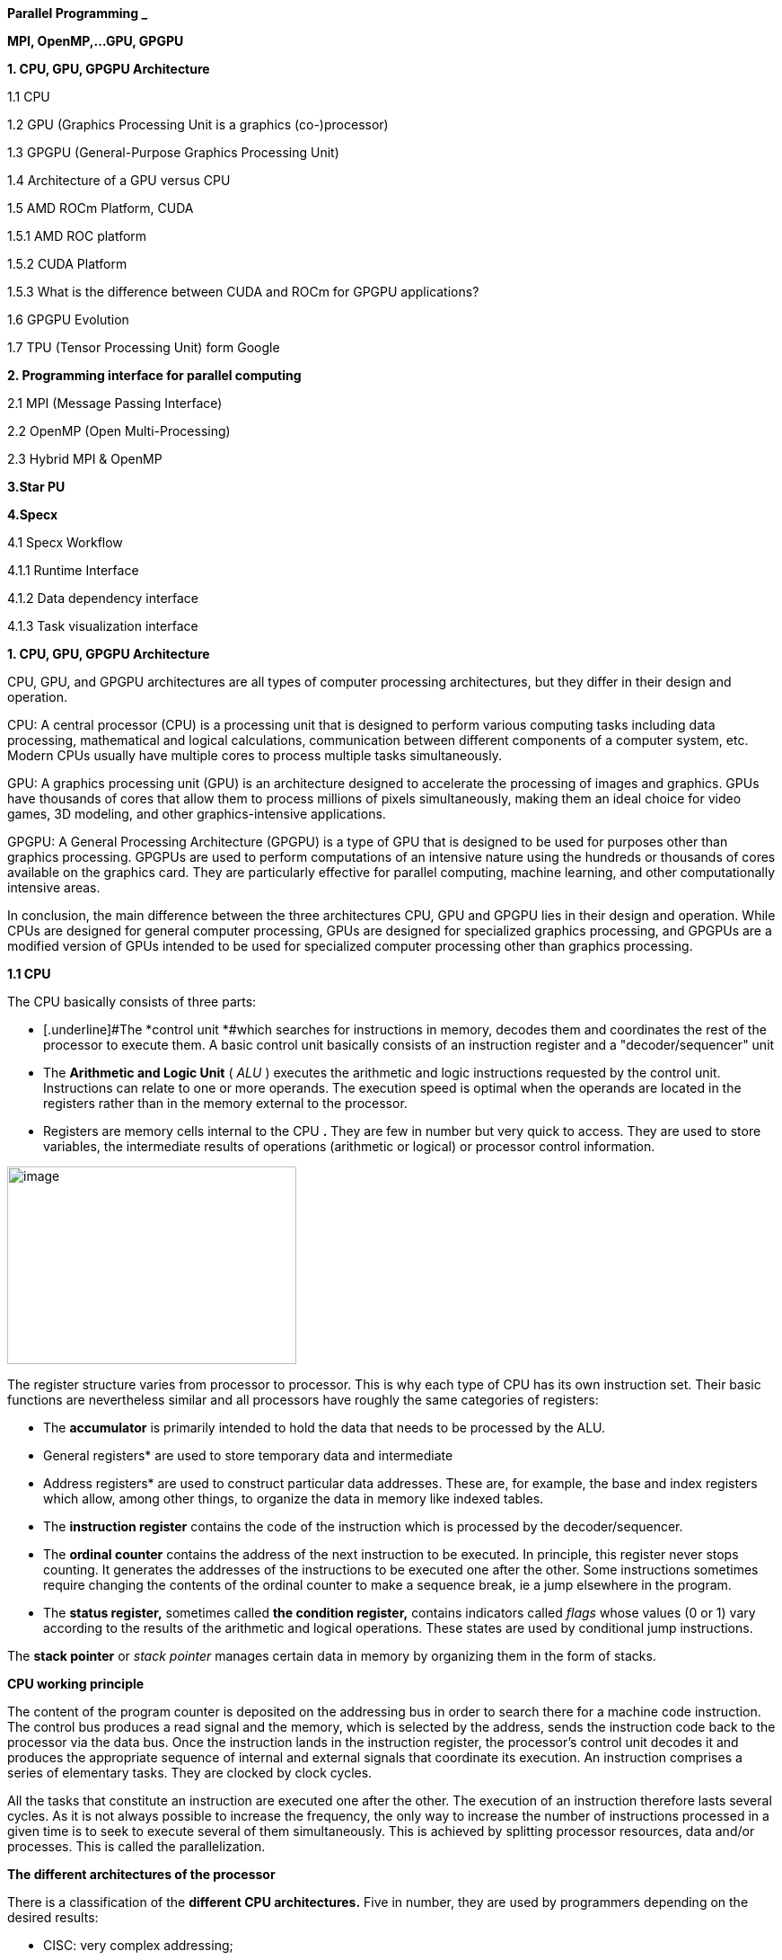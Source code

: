 *Parallel Programming _*


*MPI, OpenMP,…GPU, GPGPU*


*1. CPU, GPU, GPGPU Architecture*

1.1 CPU

1.2 GPU (Graphics Processing Unit is a graphics (co-)processor)

1.3 GPGPU (General-Purpose Graphics Processing Unit)

1.4 Architecture of a GPU versus CPU

1.5 AMD ROCm Platform, CUDA


1.5.1 AMD ROC platform

1.5.2 CUDA Platform

1.5.3 What is the difference between CUDA and ROCm for GPGPU applications?

1.6 GPGPU Evolution

1.7 TPU (Tensor Processing Unit) form Google


*2. Programming interface for parallel computing*

2.1 MPI (Message Passing Interface)

2.2 OpenMP (Open Multi-Processing)

2.3 Hybrid MPI & OpenMP


*3.Star PU*


*4.Specx*

4.1 Specx Workflow


4.1.1 Runtime Interface

4.1.2 Data dependency interface

4.1.3 Task visualization interface




*1. CPU, GPU, GPGPU Architecture*

CPU, GPU, and GPGPU architectures are all types of computer processing
architectures, but they differ in their design and operation.


CPU: A central processor (CPU) is a processing unit that is designed to
perform various computing tasks including data processing, mathematical
and logical calculations, communication between different components of
a computer system, etc. Modern CPUs usually have multiple cores to
process multiple tasks simultaneously.

GPU: A graphics processing unit (GPU) is an architecture designed to
accelerate the processing of images and graphics. GPUs have thousands of
cores that allow them to process millions of pixels simultaneously,
making them an ideal choice for video games, 3D modeling, and other
graphics-intensive applications.

GPGPU: A General Processing Architecture (GPGPU) is a type of GPU that
is designed to be used for purposes other than graphics processing.
GPGPUs are used to perform computations of an intensive nature using the
hundreds or thousands of cores available on the graphics card. They are
particularly effective for parallel computing, machine learning, and
other computationally intensive areas.


In conclusion, the main difference between the three architectures CPU,
GPU and GPGPU lies in their design and operation. While CPUs are
designed for general computer processing, GPUs are designed for
specialized graphics processing, and GPGPUs are a modified version of
GPUs intended to be used for specialized computer processing other than
graphics processing.

*1.1 CPU*

The CPU basically consists of three parts:

- [.underline]#The *control unit *#which searches for instructions in
memory, decodes them and coordinates the rest of the processor to
execute them. A basic control unit basically consists of an instruction
register and a "decoder/sequencer" unit

- [.underline]#The *Arithmetic and Logic Unit* ( _ALU_ )# executes the
arithmetic and logic instructions requested by the control unit.
Instructions can relate to one or more operands. The execution speed is
optimal when the operands are located in the registers rather than in
the memory external to the processor.

- [.underline]#Registers# are memory cells internal to the CPU
*[.underline]#.#* They are few in number but very quick to access. They
are used to store variables, the intermediate results of operations
(arithmetic or logical) or processor control information.


image:Data/media/image1.png[image,width=322,height=220]

The register structure varies from processor to processor. This is why
each type of CPU has its own instruction set. Their basic functions are nevertheless similar and
all processors have roughly the same categories of registers:


* The *accumulator* is primarily intended to hold the data that needs to
be processed by the ALU.


* General registers* are used to store temporary data and intermediate


* Address registers* are used to construct particular data addresses.
These are, for example, the base and index registers which allow, among
other things, to organize the data in memory like indexed tables.

* The *instruction register* contains the code of the instruction which is
processed by the decoder/sequencer.

* The *ordinal counter* contains the address of the next instruction to be
executed. In principle, this register never stops counting. It generates
the addresses of the instructions to be executed one after the other.
Some instructions sometimes require changing the contents of the ordinal
counter to make a sequence break, ie a jump elsewhere in the program.

* The *status register,* sometimes called *the condition register,*
contains indicators called _flags_ whose values (0 or 1) vary according
to the results of the arithmetic and logical operations. These states
are used by conditional jump instructions.

The *stack pointer* or _stack pointer_ manages certain data in memory by
organizing them in the form of stacks.


*CPU working principle*

The content of the program counter is deposited on the addressing bus in
order to search there for a machine code instruction. The control bus
produces a read signal and the memory, which is selected by the address,
sends the instruction code back to the processor via the data bus. Once
the instruction lands in the instruction register, the processor's
control unit decodes it and produces the appropriate sequence of
internal and external signals that coordinate its execution. An
instruction comprises a series of elementary tasks. They are clocked by
clock cycles.

All the tasks that constitute an instruction are executed one after the
other. The execution of an instruction therefore lasts several cycles.
As it is not always possible to increase the frequency, the only way to
increase the number of instructions processed in a given time is to seek
to execute several of them simultaneously. This is achieved by splitting
processor resources, data and/or processes. This is called the
parallelization.




*The different architectures of the processor*

There is a classification of the *different CPU architectures.* Five in
number, they are used by programmers depending on the desired results:

* {blank}
+

CISC: very complex addressing;

* {blank}
+

RISC: simpler addressing and instructions performed on a single cycle;

* {blank}
+

VLIW: long, but simpler instructions;

* {blank}
+

vectorial: contrary to the processing in number, the instructions are
vectorial;

* {blank}
+

dataflow: data is active unlike other architectures.


To further improve the *performance of this processor,* developers can
add so-called SIMD Supplemental Instruction Sets.

*1. 2 GPU (Graphics Processing Unit is a graphics (co-)processor)*

Graphics Processing Unit is a graphics (co-)processor capable of very
efficiently performing calculations on images (2D, 3D, videos, etc.).
The raw computing power offered is higher due to the large number of
processors present on these cards. This is why it is not uncommon to
obtain large acceleration factors between CPU and GPU for the same
application.

Explicit code targeting GPUs: CUDA, HIP, SYCL, Kokkos, RAJA,...

image:Data/media/image2.png[image,width=488,height=342]

_Fig: illustrates the main hardware architecture differences between
CPUs and GPUs. The transistor counts associated with various functions
are represented abstractly by the relative sizes of the various shaded
areas. In the figure, the green corresponds to the calculation; gold is
instruction processing; purple is the L1 cache; blue is top level cache
and orange is memory (DRAM, which really should be thousands of times
larger than caches)._

GPUs were originally designed to render graphics. They work great for
shading, texturing, and rendering the thousands of independent polygons
that make up a 3D object. CPUs, on the other hand, are meant to control
the logical flow of any general-purpose program, where a lot of digit
manipulation may (or may not) be involved. Due to these very different
roles, GPUs are characterized by having many more processing units and
higher overall memory bandwidth, while CPUs offer more sophisticated
instruction processing and faster clock speed.

[width="100%",cols="23%,44%,33%",]
|===
| |*CPU: Latency-oriented design* |*GPU: Throughput Oriented Design*

|*Clock* |High clock frequency |Moderate clock frequency

|*Caches* a|
Large sizes

Converts high latency accesses in memory to low latency accesses in
cache

a|
Small caches

To maximize memory throughput

|*Control* a|
Sophisticated control system

Branch prediction to reduce latency due to branching +
Data loading to reduce latency due to data access

a|
Single controlled

No branch prediction

No data loading

|*Powerful Arithmetic Logic Unit (ALU)* |Reduced operation latency
|Numerous, high latency but heavily pipelined for high throughput

|*Other aspects* a|
Lots of space devoted to caching and control logic. Multi-level caches
used to avoid latency

Limited number of registers due to fewer active threads

Control logic to reorganize execution, provide ILP, and minimize
pipeline hangs

|Requires a very large number of threads for latency to be tolerable

|*Beneficial aspects for applications* a|
CPUs for sequential games where latency is critical.

CPUs can be 10+X faster than GPUs for sequential code.

a|
GPUs for parallel parts where throughput is critical.

GPUs can be 10+X faster than GPUs for parallel code.

|===

*1.3 GPGPU ( General-Purpose Graphics Processing Unit)*

image:Data/media/image4.png[image,width=642,height=331]

A *General-Purpose Graphics Processing Unit* (GPGPU) is a graphics
processing unit (GPU) that is programmed for purposes beyond graphics
processing, such as performing computations typically conducted by a
Central Processing Unit (CPU).

_GPGPU_ is short for general-purpose computing on graphics processing
units. Graphics processors or GPUs today are capable of much more than
calculating pixels in video games. For this, Nvidia has been developing
for four years a hardware interface and a programming language derived
from C, CUDA ( *C* ompute *Unified Device Architecture* ). This
technology, known as *GPGPU* ( *General* - *P* urpose computation on *G*
raphic *P* rocessing *Units* ) exploits the computing power of GPUs for
the processing of massively parallel tasks. Unlike the CPU, a GPU is not
suited for fast processing of tasks that run sequentially. On the other
hand, it is very suitable for processing parallelizable algorithms.

•Array of independent "cores" called calculation units

• High bandwidth, banked L2 caches and main memory

− Banks allow several parallel accesses

− 100s of GB/s

• Memory and caches are generally inconsistent

Compute units are based on SIMD hardware

− Both AMD and NVIDIA have 16-element wide SIMDs

• Large registry files are used for fast context switching

− No save/restore state

− Data is persistent throughout the execution of the thread

• Both providers have a combination of automatic L1 cache and
user-managed scratchpad

• Scratchpad is heavily loaded and has very high bandwidth
(~terabytes/second)

Work items are automatically grouped into hardware threads called
"wavefronts" (AMD) or "warps" (NVIDIA)

− Single instruction stream executed on SIMD hardware

− 64 work items in a wavefront, 32 in a string

• The instruction is issued multiple times on the 16-channel SIMD unit

• Control flow is managed by masking the SIMD channel

NVIDIA coined "Single Instruction Multiple Threads" (SIMT) to refer to
multiple (software) threads sharing a stream of instructions

• Work items run in sequence on SIMD hardware

− Multiple software threads are executed on a single hardware thread

− Divergence between managed threads using predication

• Accuracy is transparent to the OpenCL model

• Performance is highly dependent on understanding work items to SIMD
mapping


*1.4 Architecture of a GPU versus CPU*

Such an architecture is said to be "throughput-oriented". The latest
from the Santa-Clara firm, codenamed “Fermi” has 512 cores.

image:Data/media/image5.png[image,width=530,height=241]

_CPU architecture vs. GPUs_

Traditional microprocessors (CPUs) are essentially "low latency
oriented". The goal is to minimize the execution time of a single
sequence of a program by reducing latency as much as possible. This
design takes the traditional assumption that parallelism in the
operations that the processor must perform is very rare.

Throughput-oriented processors assume that their workload requires
significant parallelism. The idea is not to execute the operations as
quickly as possible sequentially, but to execute billions of operations
simultaneously in a given time, the execution time of one of these
operations is ultimately almost irrelevant. In a video game, for
example, performance is measured in FPS (Frames Per Seconds). To do
this, an image, with all the pixels, must be displayed every 30
milliseconds (approximately). It doesn't matter how long a single pixel
is displayed.

This type of processor has small independent calculation units which
execute the instructions in the order in which they appear in the
program, there is ultimately little dynamic control over the execution.
Thea term *SIMD* is used for these processors (**S**ingle **I**nstruction **M**ultiple **Da**ta).

Each PU (Processing Unit) does not necessarily correspond to a
processor, they are calculation units. In this mode, the same
instruction is applied simultaneously to several data.

Less control logic means more space on the chip dedicated to the
calculation. However, this also comes at a cost. A SIMD execution gets a
performance peak when parallel tasks follow the same branch of
execution, which deteriorates when the tasks branch off. Indeed, the
calculation units assigned to a branch will have to wait for the
execution of the calculation units of the previous branch. This results
in hardware underutilization and increased execution time. The
efficiency of the SIMD architecture depends on the uniformity of the
workload.

However, due to the large number of computational units, it may not be
very important to have some threads blocked if others can continue their
execution. Long-latency operations performed on one thread are "hidden"
by others ready to execute another set of instructions.

For a quad or octo-core CPU, the creation of threads and their
scheduling has a cost. For a GPU, the relative latency "covers" these 2
steps, making them negligible. However, memory transfers have greater
implications for a GPU than a CPU because of the need to move data
between CPU memory and GPU memory.

(See:
https://blog.octo.com/la-technologie-gpgpu-1ere-partie-le-cote-obscur-de-la-geforce/
)

*SIMD (Single Instruction Multiple Data)*

SIMD is a computer technique that allows several data elements to be
exploited at the same time.

*What is SIMD used for?*

SIMD can be used in a wide range of applications, such as 3D graphics,
signal processing, data mining, and many other processing-intensive
tasks. In the realm of 3D graphics, SIMD can be used to process large
amounts of data in parallel, making graphics rendering faster and
smoother. In signal processing, SIMD can be used to process multiple
signals at the same time, thereby increasing the efficiency of signal
processing. In data mining, SIMD can be used to process large volumes of
data in parallel, which makes data mining faster and more efficient.

SIMD is also commonly used in encryption and data compression
algorithms. These algorithms often require the processing of large
amounts of data, and SIMD can be used to speed up the process. SIMD can
also be used to process large amounts of data in parallel in machine
learning algorithms such as artificial neural networks.

*Benefits of using SIMD*

SIMD has several advantages over other forms of parallelization. First,
SIMD is more efficient than traditional software parallelization
techniques, such as threading. This is because SIMD takes advantage of
the capabilities of modern processors and is optimized for parallelism.
This means that SIMD can process multiple pieces of data in parallel at
the same time, which greatly improves program performance.

In addition, SIMD allows more efficient use of memory. Since the same
instruction is applied to multiple pieces of data in parallel, the
amount of memory required to store data is reduced. This can help
improve performance by reducing the amount of memory required to store
data items.

Finally, SIMD is more flexible than other forms of parallelization. This
is because SIMD allows the same instruction to be applied to multiple
data items in parallel, allowing the programmer to customize the code
according to application requirements.

*1.5 AMD ROCm Platform, CUDA*

*1.5.1 AMD ROC platform*

ROCm™ is a collection of drivers , development tools, and APIs that
enable GPU programming from low-level kernel to end-user applications
*.* ROCm is powered by AMD's Heterogeneous Computing Interface for
Portability , an OSS C++ GPU programming environment and its
corresponding runtime environment *.* HIP enables ROCm developers to
build portable applications across different platforms by deploying code
on a range of platforms , from dedicated gaming GPUs to exascale HPC
clusters *.*

ROCm supports programming models such as OpenMP and OpenCL , and
includes all necessary compilers , debuggers and OSS libraries *.* ROCm
is fully integrated with ML frameworks such as PyTorch and TensorFlow
*.* ROCm can be deployed in several ways , including through the use of
containers such as Docker , Spack, and your own build from source *.*

ROCm is designed to help develop , test, and deploy GPU-accelerated HPC
, AI , scientific computing , CAD, and other applications in a free ,
open-source , integrated, and secure software ecosystem *.*

*CUDA Platform*

CUDA® is a parallel computing platform and programming model developed
by NVIDIA for general computing on graphics processing units (GPUs).
With CUDA, developers can dramatically speed up computing applications
by harnessing the power of GPUs.

The CUDA architecture is based on a three-level hierarchy of cores,
threads, and blocks. Cores are the basic unit of computation while
threads are the individual pieces of work that the cores work on. Blocks
are collections of threads that are grouped together and can be run
together. This architecture enables efficient use of GPU resources and
makes it possible to run multiple applications at once.

The NVIDIA CUDA-X platform, which is built on CUDA®, brings together a
collection of libraries, tools, and technologies that deliver
significantly higher performance than competing solutions in multiple
application areas ranging from artificial intelligence to high
performance computing.

[width="100%",cols="50%,50%",]
|===
|*GPUs* |

|*CUDA ( Compute Unified Device Architecture)* |*HIP
("Heterogeneous-Compute Interface for Portability")*

a|
Has been the de facto standard for native GPU code for years

Huge set of optimized libraries available

Custom syntax (extension of C++) supported only by CUDA compilers

Support for NVIDIA devices only

a|
AMD's effort to offer a common programming interface that works on both
CUDA and ROCm devices

Standard C++ syntax, uses the nvcc/hcc compiler in the background

Almost an individual CUDA clone from the user's perspective

The ecosystem is new and growing rapidly

|===

*1.5.3 What is the difference between CUDA and ROCm for GPGPU
applications?*

NVIDIA's CUDA and AMD's ROCm provide frameworks to take advantage of the
respective GPU platforms.

Graphics processing units (GPUs) are traditionally designed to handle
graphics computing tasks, such as image and video processing and
rendering, 2D and 3D graphics, vectorization, etc. General purpose
computing on GPUs became more practical and popular after 2001, with the
advent of programmable shaders and floating point support on graphics
processors.

Notably, it involved problems with matrices and vectors, including two-,
three-, or four-dimensional vectors. These were easily translated to
GPU, which acts with native speed and support on these types. A
milestone for general purpose GPUs (GPGPUs) was the year 2003, when a
pair of research groups independently discovered GPU-based approaches
for solving general linear algebra problems on working GPUs faster than
on CPUs.

*1.6 GPGPU Evolution*

Early efforts to use GPUs as general-purpose processors required
reframing computational problems in terms of graphics primitives, which
were supported by two major APIs for graphics processors: OpenGL and
DirectX.

These were soon followed by NVIDIA's CUDA, which allowed programmers to
abandon underlying graphics concepts for more common high-performance
computing concepts, such as OpenCL and other high-end frameworks. This
meant that modern GPGPU pipelines could take advantage of the speed of a
GPU without requiring a complete and explicit conversion of the data to
a graphical form.

NVIDIA describes CUDA as a parallel computing platform and application
programming interface (API) that allows software to use specific GPUs
for general-purpose processing. CUDA is a software layer that provides
direct access to the GPU's virtual instruction set and parallel
computing elements for running compute cores.

Not to be outdone, AMD launched its own general-purpose computing
platform in 2016, dubbed the Radeon Open Compute Ecosystem (ROCm). ROCm
is primarily intended for discrete professional GPUs, such as AMD's
Radeon Pro line. However, official support is more extensive and extends
to consumer products, including gaming GPUs.

Unlike CUDA, the ROCm software stack can take advantage of multiple
areas, such as general-purpose GPGPU, high-performance computing (HPC),
and heterogeneous computing. It also offers several programming models,
such as HIP (GPU kernel-based programming), OpenMP/Message Passing
Interface (MPI), and OpenCL. These also support microarchitectures,
including RDNA and CDNA, for a myriad of applications ranging from AI
and edge computing to IoT/IIoT.

*NVIDIA's CUDA*

Most of NVIDIA's Tesla and RTX series cards come with a series of CUDA
cores designed to perform multiple calculations at the same time. These
cores are similar to CPU cores, but they are integrated into the GPU and
can process data in parallel. There can be thousands of these cores
embedded in the GPU, making for incredibly efficient parallel systems
capable of offloading CPU-centric tasks directly to the GPU.

Parallel computing is described as the process of breaking down larger
problems into smaller, independent parts that can be executed
simultaneously by multiple processors communicating through shared
memory. These are then combined at the end as part of an overall
algorithm. The primary purpose of parallel computing is to increase
available computing power to speed up application processing and problem
solving.

To this end, the CUDA architecture is designed to work with programming
languages such as C, C++ and Fortran, allowing parallel programmers to
more easily utilize GPU resources. This contrasts with previous APIs
such as Direct3D and OpenGL, which required advanced graphics
programming skills. CUDA-powered GPUs also support programming
frameworks such as OpenMP, OpenACC, OpenCL, and HIP by compiling this
code on CUDA.

As with most APIs, software development kits (SDKs), and software
stacks, NVIDIA provides libraries, compiler directives, and extensions
for the popular programming languages mentioned earlier, making
programming easier and more effective. These include cuSPARCE, NVRTC
runtime compilation, GameWorks Physx, MIG multi-instance GPU support,
cuBLAS and many more.

A good portion of these software stacks are designed to handle AI-based
applications, including machine learning and deep learning, computer
vision, conversational AI, and recommender systems.

Computer vision applications use deep learning to acquire knowledge from
digital images and videos. Conversational AI applications help computers
understand and communicate through natural language. Recommender systems
use a user's images, language, and interests to deliver meaningful and
relevant search results and services.

GPU-accelerated deep learning frameworks provide a level of flexibility
to design and train custom neural networks and provide interfaces for
commonly used programming languages. All major deep learning frameworks,
such as TensorFlow, PyTorch, and others, are already GPU-accelerated, so
data scientists and researchers can upgrade without GPU programming.

Current use of the CUDA architecture that goes beyond AI includes
bioinformatics, distributed computing, simulations, molecular dynamics,
medical analytics (CTI, MRI and other scanning imaging applications ),
encryption, etc.

*AMD's ROCm Software Stack*

AMD's ROCm software stack is similar to the CUDA platform, except it's
open source and uses the company's GPUs to speed up computational tasks.
The latest Radeon Pro W6000 and RX6000 series cards are equipped with
compute cores, ray accelerators (ray tracing) and stream processors that
take advantage of RDNA architecture for parallel processing, including
GPGPU, HPC, HIP (CUDA-like programming model), MPI and OpenCL.

Since the ROCm ecosystem is composed of open technologies, including
frameworks (TensorFlow/PyTorch), libraries (MIOpen/Blas/RCCL),
programming models (HIP), interconnects (OCD), and support upstream
Linux kernel load, the platform is regularly optimized. for performance
and efficiency across a wide range of programming languages.

AMD's ROCm is designed to scale, meaning it supports multi-GPU computing
in and out of server-node communication via Remote Direct Memory Access
(RDMA), which offers the ability to directly access host memory without
CPU intervention. Thus, the more RAM the system has, the greater the
processing loads that can be handled by ROCm.

ROCm also simplifies the stack when the driver directly integrates
support for RDMA peer synchronization, making application development
easier. Additionally, it includes ROCr System Runtime, which is language
independent and leverages the HAS (Heterogeneous System Architecture)
Runtime API, providing a foundation for running programming languages
such as HIP and OpenMP.

As with CUDA, ROCm is an ideal solution for AI applications, as some
deep learning frameworks already support a ROCm backend (e.g.
TensorFlow, PyTorch, MXNet, ONNX, CuPy, etc.). According to AMD, any
CPU/GPU vendor can take advantage of ROCm, as it is not a proprietary
technology. This means that code written in CUDA or another platform can
be ported to vendor-neutral HIP format, and from there users can compile
code for the ROCm platform.

The company offers a series of libraries, add-ons and extensions to
deepen the functionality of ROCm, including a solution (HCC) for the C++
programming language that allows users to integrate CPU and GPU in a
single file.

The feature set for ROCm is extensive and incorporates multi-GPU support
for coarse-grained virtual memory, the ability to handle concurrency and
preemption, HSA and atomic signals, DMA and queues in user mode. It also
offers standardized loader and code object formats, dynamic and offline
compilation support, P2P multi-GPU operation with RDMA support, event
tracking and collection API, as well as APIs and system management
tools. On top of that, there is a growing third-party ecosystem that
bundles custom ROCm distributions for a given application across a host
of Linux flavors.

To further enhance the capability of exascale systems, AMD also
announced the availability of its open source platform, AMD ROCm, which
enables researchers to harness the power of AMD Instinct accelerators
and drive scientific discovery. Built on the foundation of portability,
the ROCm platform is capable of supporting environments from multiple
vendors and accelerator architectures.

And with ROCm5.0, AMD extends its open platform powering the best HPC
and AI applications with AMD Instinct MI200 series accelerators,
increasing ROCm accessibility for developers and delivering
industry-leading performance on workloads keys. And with AMD Infinity
Hub, researchers, data scientists, and end users can easily find,
download, and install containerized HPC applications and ML frameworks
optimized and supported on AMD Instinct and ROCm.

The hub currently offers a range of containers supporting Radeon
Instinct™ MI50, AMD Instinct™ MI100, or AMD Instinct MI200 accelerators,
including several applications such as Chroma, CP2k, LAMMPS, NAMD,
OpenMM, etc., as well as frameworks Popular TensorFlow and PyTorch MLs.
New containers are continually being added to the hub.




== AMD Fusion System Architecture 
=== Moves to Unify CPUs and GPUs

image:Data/media/image6.png[image,width=511,height=287]


*1.7 TPU (Tensor Processing Unit) form Google*

A Tensor Processing Unit (TPU) is a specialized hardware processor
developed by Google to accelerate machine learning. Unlike traditional
CPUs or GPUs, TPUs are specifically designed to handle tensor
operations, which account for most of the computations in deep learning
models. This makes them incredibly efficient at those tasks and provides
an enormous speedup compared to CPUs and GPUs. In this article, we’ll
explore what a TPU is, how it works, and why they are so beneficial for
machine learning applications.

*What Are Tensor Processing Units (TPU)?*

Tensor Processing Unit (TPU) is an application-specific integrated
circuit (ASIC) designed specifically for machine learning. In addition,
TPUs offer improved energy efficiency, allowing businesses to reduce
their electricity bills while still achieving the same results as
processors with greater energy consumption**.** This makes them an
attractive option for companies looking to use AI in their products or
services**.** With the help of TPUs, businesses can develop and deploy
faster, more efficient models that are better suited to their needs**.**
TPUs offer a range of advantages over CPUs and GPUs**.** For instance,
they provide up to 30x faster performsance than traditional processors
and up to 15x better energy efficiency**.** This makes them ideal for
companies looking to develop complex models in a fraction of the
time**.** Finally, TPUs are more affordable than other specialized
hardware solutions, making them an attractive option for businesses of
all sizes**.**

Tensor Processing Units are Google's ASIC for machine learning. TPUs are
specifically used for deep learning to solve complex matrix and vector
operations. TPUs are streamlined to solve matrix and vector operations
at ultra-high speeds but must be paired with a CPU to give and execute
instructions.


image:Data/media/image22.png[image,width=544,height=419]


*Applications for TPUs*

TPUs can be used in various deep learning applications such as fraud
detection, computer vision, natural language processing, self-driving
cars, vocal AI, agriculture, virtual assistants, stock trading,
e-commerce, and various social predictions.s

*_When to Use TPUss_*

Since TPUs are high specialized hardware for deep learning, it loses a
lot of other functions you would typically expect from a general-purpose
processor like a CPU. With this in mind, there are specific scenarios
where using TPUs will yield the best result when training AI. The best
time to use a TPU is for operations where models rely heavily on matrix
computations, like recommendation systems for search engines. TPUs also
yield great results for models where the AI analyzes massive amounts of
data points that will take multiple weeks or months to complete. AI
engineers use TPUs for instances without custom TensorFlow models and
have to start from scratch.

*_When Not to Use TPUs_*

As stated earlier, the optimization of TPUs causes these types of
processors to only work on specific workload operations. Therefore,
there are instances where opting to use a traditional CPU and GPU will
yield faster results. These instances include:

* Rapid prototyping with maximum flexibility
* Models limited by the available data points
* Models that are simple and can be trained quickly
* Models too onerous to change
* Models reliant on custom TensorFlow operations written in C++

[width="100%",cols="14%,86%",]
|===
|*TPU Versions and Specifications* |

|TPUv1 |The first publicly announced TPU. Designed as an 8-bit matrix
multiplication engine and is limited to solving only integers.

|TPUv2: |Since engineers noted that TPUv1 was limited in bandwidth. This
version now has double the memory bandwidth with 16GB of RAM. This
version can now solve floating points making it useful for training and
inferencing.

|TPUv3 |Released in 2018, TPUv3 has twice the processors and is deployed
with four times as many chips as TPUv2. The upgrades allow this version
to have eight times the performance over previous versions.

|TPUv4 |This is the latest version of TPU announced on May 18, 2021.
Google's CEO announced that this version would have more than twice the
performance of TPU v3.

|Edge TPU |This TPU version is meant for smaller operations optimized to
use less power than other versions of TPU in overall operation. Although
only using two watts of power, Edge TPU can solve up to four
terra-operations per second. Edge TPU is only found on small handheld
devices like Google's Pixel 4 smartphone.
|===

[width="100%",cols="26%,74%",]
|===
|*Benefits of the TPU Architecture* |

|High Performance: |The TPU architecture is designed to maximize
performance, ensuring that the processor can execute operations at
extremely high speeds.

|Low Power Consumption: |Compared to CPUs and GPUs, the TPU architecture
requires significantly less power consumption, making it ideal for
applications in which energy efficiency is a priority.

|Cost Savings: |The TPU architecture is designed to be affordable,
making it an attractive solution for businesses that are looking to
reduce their hardware costs.

|Scalability |The TPU architecture is highly scalable and can
accommodate a wide range of workloads, from small applications to
large-scale projects.

|Flexibility |The TPU architecture is flexible and can be adapted to
meet the needs of different applications, making it suitable for a range
of use cases.

|Efficient Training |The TPU architecture enables efficient training of
deep learning models, allowing businesses to quickly iterate and improve
their AI solutions.

|Security |The TPU architecture is highly secure, making it an ideal
solution for mission-critical applications that require high levels of
security.

|Enhanced Reliability |The TPU architecture has enhanced reliability,
providing businesses with the assurance that their hardware will perform
as expected in any environment.

|Easy to Deploy |The TPU architecture is designed for easy deployment,
allowing businesses to quickly set up and deploy their hardware
solutions.

|Open Source Support |The TPU architecture is backed by an open-source
community that provides support and assistance when needed, making it
easier for businesses to get the most out of their hardware investments.

|Improved Efficiency |The TPU architecture is designed to optimize
efficiency, allowing businesses to get the most out of their hardware
resources and reducing the cost of running AI applications.

|End-to-End Solutions: |The TPU architecture provides a complete
end-to-end solution for all types of AI projects, allowing businesses to
focus on their development and operations instead of worrying about
hardware compatibility.

|Cross-Platform Support |The TPU architecture is designed to work across
multiple platforms, making it easier for businesses to deploy their AI
solutions in any environment.

|Future Ready |The TPU architecture is designed with the future in mind,
providing businesses with a solution that will remain up-to-date and
ready to take on next-generation AI applications.

|Industry Standard |The TPU architecture is becoming an industry
standard for AI applications, giving businesses the confidence that
their hardware investments are future-proofed.
|===

*Applications of the TPU*

Tensor Processing Units (TPUs) are specialized ASIC chips designed to
accelerate the performance of machine learning algorithms. They can be
used in a variety of applications, ranging from cloud computing and edge
computing to machine learning. TPUs provide an efficient way to process
data, making them suitable for a range of tasks such as image
recognition, language processing, and speech recognition. By leveraging
the power of TPUs, organizations can reduce costs and optimize their
operations.

*Cloud Computing:* TPUs are used in cloud computing to provide better
performance for workloads that require a lot of data processing. This
allows businesses to process large amounts of data quickly and
accurately at a lower cost than ever before. With the help of TPUs,
businesses can make more informed decisions faster and improve their
operational efficiency.

*Edge Computing:* TPUs are also used in edge computing applications,
which involve processing data at or near the source. This helps to
reduce latency and improve performance for tasks such as streaming audio
or video, autonomous driving, robotic navigation, and predictive
analytics. Edge computing also facilitates faster and more reliable
communication between devices in an IoT network.

*Machine Learning:* TPUs are used to accelerate machine learning models
and algorithms. They can be used to develop novel architectures that are
optimized for tasks such as natural language processing, image
recognition, and speech recognition. By leveraging the power of TPUs,
organizations can develop more complex models and algorithms faster.
This will enable them to achieve better results with their
machine-learning applications.





*2. Programming interface for parallel computing*

*MPI, OpenMP two complementary parallelization models.*

– MPI is a multi-process model whose mode of communication between the
processes is *explicit* (communication management is the responsibility
of the user). MPI is generally used on multiprocessor machines with
distributed memory. MPI is a library for passing messages between
processes without sharing.

– OpenMP is a multitasking model whose mode of communication between
tasks is *implicit* (the management of communications is the
responsibility of the compiler). OpenMP is used on shared-memory
multiprocessor machines. It focuses on shared memory paradigms. It is a
language extension for expressing data-parallel operations (usually
parallelized arrays over loops).

Note: on a cluster of independent shared-memory multiprocessor machines
(nodes), the implementation of a two-level parallelization (MPI, OpenMP)
in the same program can be a major advantage for the parallel
performance of the code.

image:Data/media/image7.png[image,width=581,height=336]



[width="100%",cols="50%,50%",]
|===
|*MPI vs. OpenMP* |
|*MPI pos* |*OpenMP pos*
a|
Portable to a distributed and shared memory machine.

Scale beyond a node

No data placement issues

a|
Easy to implement parallelism

Implicit communications

Low latency, high bandwidth

Dynamic Load Balancing

|*MPI negative* |*OpenMP negative*
a|
Explicit communication

High latency, low bandwidth

Difficult load balancing

a|
Only on nodes or shared memory machines

Scale on Node

Data placement problem

|===

*2.1 MPI (Message Passing Interface)*

*Point-to-point communications*

*General notions*

The transmitter and the receiver are identified by their rank in the
communicator. The entity passed between two processes is called a
message . +
A message is characterized by its envelope . This consists of:

• the rank of the sending process; +
• the rank of the receiving process; +
• the label ( _tag_ ) of the message; +
• the communicator who defines the process group and the communication
context.

The data exchanged is typed (integers, reals, etc. or personal derived
types).

In each case, there are several transfer modes , using different
protocols.
    
    int MPI_Send( *const void* *message, *int* length, MPI_Datatype
    type_message, *int* rank_dest, *int* label, MPI_Comm comm)
    
    int MPI_Recv ( *void* *message, *int* length, MPI_Datatype
    type_message, *int* rank_source, *int* label, MPI_Comm comm, MPI_Status
    *status)

Note this operation is blocking.

*Simultaneous send and receive operation*

    int MPI_Sendrecv ( *const void* *message_sent, *int*
    length_message_sent, +
    MPI_Datatype type_message_sent, *int* rank_dest, *int*
    label_message_sent, *void* *message_received , *int*
    length_message_received, +
    MPI_Datatype type_message_received, *int* rank_source, *int*
    label_message_received, MPI_Comm comm, MPI_Status *status)

*Simultaneous send and receive operation*
    
    int MPI_Sendrecv_replace ( void * message, int length, MPI_Datatype
    type_message, int rank_dest, int label_message_sent, int* rank_source,
    int label_message_recu, MPI_Comm comm, MPI_Status *status)

*Collective communications*

*General notions*

Collective communications allow a series of point-to-point
communications to be made in a single operation.

A collective communication always concerns all the processes of the
indicated communicator .

For each of the processes, the call ends when the latter's participation
in the collective operation is completed, in the sense of point-to-point
communications (thus when the memory zone concerned can be modified).

The management of labels in these communications is transparent and at
the expense of the system. They are therefore never explicitly defined
during the call to these subroutines. One of the advantages of this is
that collective communications never interfere with point-to-point
communications.

*Types of collective communications*

There are three types of subroutines: +
*1.* the one that ensures global synchronizations: MPI_Barrier() .

*2.* those that only transfer data:

• global data broadcasting: MPI_Bcast(); +
• selective diffusion of data: MPI_Scatter(); +
• distributed data collection: MPI_Gather(); +
• collection by all distributed data processes: MPI_Allgather(); •
selective collection and dissemination, by all processes, of distributed
data: MPI_Alltoall() .

*3.* those who, in addition to managing communications, perform
operations on the transferred data:

* {blank}
+

reduction operations (sum, product, maximum, minimum, etc.), whether of
a predefined type or of a personal type: MPI_Reduce();

* {blank}
+

reduction operations with distribution of the result (equivalent to an
MPI_Reduce() followed by an MPI_Bcast()): MPI_Allreduce().


*Global synchronization*

    int MPI_Barrier ( MPI_Comm comm)

*General distribution*

    int MPI_Bcast( void *message, int length, MPI_Datatype,
    type_message, *int* rank_source, MPI_Comm comm)

*Selective dissemination*

    int MPI_Scatter ( const void *message_to_be restarted, int
    length_message_sent, MPI_Datatype type_message_sent, void
    *message_received, int length_message_recu, MPI_Datatype type_message_recu, int
    rank_source, MPI_Comm comm)

*Collection*

    int MPI_Gather ( const void *message_sent, int
    length_message_sent, MPI_Datatype type_message_sent, void
    *message_received, int length_message_received, MPI_Datatype
    type_message_received, *int* rank_dest, MPI_Comm comm)

*General collection*

    int MPI_Allgather ( const void *message_sent, int
    length_message_sent, MPI_Datatype type_message_sent, void
    *message_received, int length_message_received, MPI_Datatype
    type_message_received, MPI_Comm comm)

*"Variable" collection*

    int MPI_Gatherv ( const void *message_sent, int
    length_message_sent, MPI_Datatype type_message_sent, void
    *message_received, const int *nb_elts_recus, const int *deplts,
    MPI_Datatype type_message_recu, *int* rang_dest, MPI_Comm comm)

*Selective collections and distributions*

    int MPI_Alltoall ( const void *message_sent, int
    length_message_sent, MPI_Datatype type_message_sent, void
    *message_received, int length_message_received, MPI_Datatype
    type_message_received, MPI_Comm comm)

*Distributed reductions*

    int MPI_Reduce ( const void *message_sent, void *message_received,
    int length, MPI_Datatype type_message, MPI_Op operation, int rank_dest,*
    MPI_Comm comm)

*Distributed reductions with distribution of the result*

    int MPI_Allreduce ( const void *message_sent, void *message_received, *int* length, MPI_Datatype, type_message, MPI_Op operation, MPI_Comm comm)



*Communication models*

*Point-to-point sending modes*

    _Blocking and Non-blocking mode_
    
    Standard sending MPI_Send() MPI_Isend()
    
    Synchronous send MPI_Ssend() MPI_Issend()
    
    _Buffered_ send MPI_Bsend() MPI_Ibsend()
    
    Receive MPI_Recv() MPI_Irecv()


*_Blocking calls_*

A call is blocking if the memory space used for communication can be
reused immediately after the call exits.

The data sent can be modified after the blocking call.

The received data can be read after the blocking call.


*Synchronous sends*

A synchronous send involves synchronization between the processes
involved. A shipment can only begin when its receipt is posted. There
can only be communication if both processes are willing to communicate.

*int* MPI_Ssend( *const void* * values, *int* size, MPI_Datatype
message_type, *int* dest, *int* label, MPI_Comm comm)


*Benefits*

Consume few resources (no _buffer_ ) +
Fast if the receiver is ready (no copying into a _buffer_ ) Recognition
of reception thanks to synchronization

*Disadvantages*

Waiting time if the receiver is not there/not ready Risks of deadlock


**_Buffered +
_**sends A buffered send involves the copying of data into an
intermediate memory space. There is then no coupling between the two
communication processes. The output of this type of sending therefore
does not mean that the reception has taken place.

Buffers must be managed manually (with calls to MPI_Buffer_attach( _)_
and MPI_Buffer_detach()). They must be allocated taking into account the
memory overhead of the messages (by adding the MPI_BSEND_OVERHEAD
constant for each message instance).

    int MPI_Buffer_attach ( void *buf, int size_buf) 
    int MPI_Buffer_detach ( void *buf, int size_buf) 
    int MPI_Bsend( const void *values, int size, MPI_Datatype type_message, int dest, int label, MPI_Comm comm)


*Advantages of buffered mode*

No need to wait for the receiver (recopy in a _buffer_ ) No risk of
blocking ( _deadlocks_ )

*Disadvantages of buffered mode*

Consume more resources (memory occupation by _buffers_ with risk of
saturation)

Send buffers must be managed manually (often difficult to choose an
appropriate size _)_

A bit slower than synchronous sends if the receiver is ready

No knowledge of the reception (send-receive decoupling)

Risk of wasting memory space if the _buffers_ are too oversized

The application crashes if the _buffers_ are too small

There are also often hidden _buffers_ managed by the MPI implementation
on the sender and/or receiver side (and consuming memory resources)

*Standard shipments*

MPI_Send() subroutine . In most implementations, this mode switches from
buffered _(_ eager _)_ to synchronous mode as message sizes grow.

    int MPI_Send( const void *values, int size, MPI_Datatype type_message, int dest, int label, MPI_Comm comm)


*Benefits of standard mode*

=> Often the most efficient (choice of the most suitable mode by the
manufacturer)

*Disadvantages of standard mode*

=> Little control over the mode actually used (often accessible via
environment variables)

Risk of _deadlock_ depending on the real mode +
Behavior may vary depending on the architecture and the size of the
problem

*Non-blocking calls*

non-blocking call returns control very quickly, but does not allow the
immediate reuse of the memory space used in the call. It is necessary to
ensure that the communication is indeed terminated (with MPI_Wait() for
example) before using it again.

    int MPI_Isend( const void *values, int size, MPI_Datatype
    message_type, int dest, int label, MPI_Comm comm, MPI_Request *req)
    
    int MPI_Issend ( const void* values, int size, MPI_Datatype
    message_type, int dest, int label, MPI_Comm comm, MPI_Request *req)
    
    int MPI_Ibsend( const void* values, int size, MPI_Datatype
    message_type, int dest, int label, MPI_Comm comm, MPI_Request *req)
    
    int MPI_Irecv( void *values, int size, MPI_Datatype type_message,
    int* source, int label, MPI_Comm comm, MPI_Request *req)


*Benefits of non-blocking calls*

Ability to hide all or part of the communication costs (if the
architecture allows it)

No risk of _deadlock_

*Disadvantages of non-blocking calls*

Higher additional costs (several calls for a single send or receive,
request management)

Higher complexity and more complicated maintenance

Risk of loss of performance on the calculation cores (for example
differentiated management between the zone close to the border of a
domain and the interior zone resulting in less good use of memory
caches)

Limited to point-to-point communications (has been extended to
collectives in MPI 3.0)

*interfaces*

MPI_Wait() waits for the end of a communication. MPI_Test() is the
non-blocking version.

    int MPI_Wait ( MPI_Request *req, MPI_Status *status) +
    int MPI_Test( MPI_Request *req, int *flag, MPI_Status *status)

MPI_Waitall() waits for all communications to end. MPI_Testall() is the
non-blocking version.

    int MPI_Waitall ( int size, MPI_Request reqs[], MPI_Status statuses[]) 
    int* MPI_Testall ( int size, MPI_Request reqs[], int *flag, MPI_Status statuses[])

MPI_Waitany waits for the end of one communication among several.

    int MPI_Waitany ( int size, MPI_Request reqs[], int *index,MPI_Status *status)

MPI_Testany is the non-blocking version. 

    int* MPI_Testany( int size, MPI_Request reqs[], int *index, int *flag, MPI_Status *status)

MPI_Waitsome is waiting for the end of one or more communications.

    int MPI_Waitsome( int size, MPI_Request reqs[], int *endcount,int *indexes, MPI_Status *status)

MPI_Testsome is the non-blocking version.

    int MPI_Testsome( int size, MPI_Request reqs[], int *endcount,int *indexes, MPI_Status *status)

*Memory-to-memory communications (RMA)*

Memory-to-memory communications (or RMA for _Remote Memory Access_ or
_one-sided communications_ ) consist of accessing the memory of a remote
process in write or read mode without the latter having to manage this
access explicitly. The target process therefore does not intervene
during the transfer.

*RMA - General Approach*

Creation of a memory window with MPI_Win_create() to authorize RMA
transfers in this area.

Remote read or write access by calling MPI_Put(), MPI_Get(),
MPI_Accumulate(), , MPI_Get_accumulate() and MPI_Compare_and_swap()

Freeing the memory window with M PI_Win_free() .

*RMA - Synchronization Methods*

To ensure correct operation, it is mandatory to carry out certain
synchronizations. 3 methods are available:

Active target communication with global synchronization (
MPI_Win_fence() );

Communication with active target with pair synchronization
(MPI_Win_start() and MPI_Win_complete() for the origin process;
MPI_Win-post() and MPI_Win_wait() for the target process);

Passive target communication without target intervention (MPI_Win_lock()
and MPI_Win_unlock()).

*Benefits of RMAs*

Allows you to implement certain algorithms more efficiently.

More efficient than point-to-point communications on some machines (use
of specialized hardware such as DMA engine, coprocessor, specialized
memory, etc.).

Ability for the implementation to group multiple operations.

*Disadvantages of RMAs*

Synchronization management is tricky.

Complexity and high risk of error.

For passive target synchronizations, obligation to allocate memory with
MPI_Alloc_mem() which does not respect the Fortran standard (use of Cray
pointers not supported by some compilers).

Less efficient than point-to-point communications on some machines.

*Derived data types*

In the communications, the data exchanged are typed: MPI_INTEGER,
MPI_REAL, MPI_COMPLEX, etc .

More complex data structures can be created using subroutines such as
MPI_Type_contiguous(), MPI_Type_vector(), MPI_Type_Indexed() , or
MPI_Type_create_struct()

The derived types notably allow the exchange of non-contiguous or
non-homogeneous data in memory and to limit the number of calls to the
communications subroutines.

*MPI keywords*

[width="100%",cols="50%,50%",]
|===
a|
*1 environment*

• MPI Init: Initialization of the MPI environment

• MPI Comm rank: Rank of the process

• MPI Comm size: Number of processes

• MPI Finalize: Deactivation of the MPI environment 

• MPI Abort:Stopping of an MPI program

• MPI Wtime: Time taking

*2 Point-to-point communications*

• MPI Send: Send message

• MPI Isend: Non-blocking message sending

• MPI Recv: Message received

• MPI Irecv: Non-blocking message reception

• MPI Sendrecv and MPI Sendrecv replace: Sending and receiving messages

• MPI Wait: Waiting for the end of a non-blocking communication

• MPI Wait all: Wait for the end of all non-blocking communications

*3 Collective communications*

• MPI Bcast: General broadcast

• MPI Scatter: Selective spread

• MPI Gather and MPI Allgather: Collecting

• MPI Alltoall: Collection and distribution

• MPI Reduce and MPI Allreduce: Reduction 

• MPI Barrier: Global synchronization

*4 Derived Types*

• MPI Contiguous type: Contiguous types

• MPI Type vector and MPI Type create hvector: Types with a con-standing

• MPI Type indexed: Variable pitch types

• MPI Type create subarray: Sub-array types

• MPI Type create struct: H and erogenous types

• MPI Type commit: Type commit

• MPI Type get extent: Recover the extent

• MPI Type create resized: Change of scope

• MPI Type size: Size of a type

• MPI Type free: Release of a type

a|
*5 Communicator*

• MPI Comm split: Partitioning of a communicator

• MPI Dims create: Distribution of processes

• MPI Cart create: Creation of a Cart ́esian topology

• MPI Cart rank: Rank of a process in the Cart ́esian topology

• MPI Cart coordinates: Coordinates of a process in the Cart ́esian
topology

• MPI Cart shift: Rank of the neighbors in the Cart ́esian topology

• MPI Comm free: Release of a communicator

*6 MPI-IO*

• MPI File open: Opening a file

• MPI File set view: Changing the view • MPI File close: Closing a file

*6.1 Explicit addresses*

• MPI File read at: Reading

• MPI File read at all: Collective reading

• MPI File write at: Writing

*6.2 Individual pointers*

• MPI File read: Reading

• MPI File read all: collective reading

• MPI File write: Writing

• MPI File write all: collective writing

• MPI File seek: Pointer positioning

*6.3 Shared pointers*

• MPI File read shared: Read

• MPI File read ordered: Collective reading

• MPI File seek shared: Pointer positioning

*7.0 Symbolic constants*

• MPI COMM WORLD, MPI SUCCESS

• MPI STATUS IGNORE, MPI PROC NULL

• MPI INTEGER, MPI REAL, MPI DOUBLE PRECISION

• MPI ORDER FORTRAN, MPI ORDER C

• MPI MODE CREATE,MPI MODE RONLY,MPI MODE WRONLY

|===

*2.2 OpenMP (Open Multi-Processing)*

OpenMP ( Open Multi-Processing ) is a programming interface for parallel
computing on shared memory architecture.

It allows you to manage:

* {blank}
+

the creation of light processes,

* {blank}
+

the sharing of work between these lightweight processes,

* {blank}
+

synchronizations (explicit or implicit) between all light processes,

* {blank}
+

the status of the variables (private or shared).

*General concepts*

An OpenMP program is executed by a single process.

● This process activates lightweight processes (threads) at the entrance
to a parallel region. +
● Each thread performs a task consisting of a set of instructions. +
● During the execution of a task, a variable can be read and/or modified
in memory.


– It can be defined in the stack (local memory space) of a lightweight
process; we then speak of a private variable

– It can be defined in a shared memory space


● An OpenMP program is an alternation of sequential regions and parallel
regions. +
● A sequential region is always executed by the master task, the one
whose rank is 0. +
● A parallel region can be executed by several tasks at the same time. +
● The tasks can share the work contained in the parallel region.

● Work sharing essentially consists of:


– execute a loop by distributing the iterations between the tasks; +
– execute several sections of code but only one per task; +
– execute several occurrences of the same procedure by different tasks
(orphaning)


● It is sometimes necessary to introduce a synchronization between the
concurrent tasks to avoid, for example, that these modify in any order
the value of the same shared variable (case of reduction operations).

●Generally, tasks are assigned to processors by the operating system.
Different cases can occur:


– at best, at each instant, there is one task per processor with as many
tasks as there are dedicated processors for the duration of the work; +
– at worst, all tasks are processed sequentially by one and only one
processor; +
– in reality, for reasons essentially of operation on a machine whose
processors are not dedicated, the situation is generally intermediate.


● To overcome these problems, it is possible to build the OpenMP runtime
on a library of mixed threads and thus control the scheduling of tasks.

*Construction of a parallel region*

* In a parallel region, by default, the status of variables is shared.
* Within a single parallel region, all concurrent tasks execute the same
code.
* There is an implicit synchronization barrier at the end of the
parallel region.
* “Branching” (eg GOTO, CYCLE, etc.) into or out of a parallel region or
any other OpenMP construct is prohibited.
* It is possible, thanks to the DEFAULT clause, to change the default
status of variables in a parallel region.
* If a variable has a private status (PRIVATE), it is in the stack of
each task. Its value is then undefined at the entry of a parallel region
(in the example opposite, the variable a equals 0 at the entry of the
parallel region)
* However, thanks to the FIRSTPRIVATE clause, it is possible to force
the initialization of this private variable to the last value it had
before entering the parallel region.

*Extent of a parallel region*

* The scope of an OpenMP construct represents the scope of its influence
in the program. +
The influence (or scope) of a parallel region extends both to the code
contained lexically in this region (static scope), and to the code of
the called subroutines. The union of the two represents “dynamic
extent”.
* In a subroutine called in a parallel region, the local and automatic
variables are implicitly private to each of the tasks (they are defined
in the stack of each task).
* In a procedure, all the variables passed by argument (dummy
parameters) by reference, inherit the status defined in the lexical
scope (static) of the region.

*Case of static variables*

* A variable is static if its location in memory is defined at
declaration by the compiler
* Using the THREADPRIVATE directive allows you to privatize a static
instance and make it persistent from one parallel region to another. (
omp_get_thread_num(); )
* If, in addition, the COPYIN clause is specified then the value of
static instances is passed to all tasks.

*Case of dynamic allocation*

* The dynamic memory allocation/deallocation operation can be performed
inside a parallel region.
* If the operation relates to a private variable, it will be local to
each task.
* If the operation concerns a shared variable, then it is more prudent
that only one task (e.g. the master task) takes care of this operation

*Complements*

The construction of a parallel region admits two other clauses:

– REDUCTION: for reduction operations with implicit synchronization
between tasks; +
– NUM_THREADS: it allows to specify the desired number of tasks at the
entrance of a parallel region in the same way as the OMP_SET_NUM_THREADS
subroutine would do.

From one parallel region to another, the number of concurrent tasks can
be varied if desired. To do this, simply use the OMP_SET_DYNAMIC
subroutine or set the OMP_DYNAMIC environment variable to true. It is
possible to nest (nesting) parallel regions, but this only has an effect
if this mode has been activated by calling the OMP_SET_NESTED subroutine
or by setting the OMP_NESTED environment variable.

    *Examples*
    
    #include <omp.h>
    
    int main() 
    { 
    int row;
    
    
    #pragma omp parallel private(rank) num_threads(3) 
    { 
    rank=omp_get_thread_num(); 
    printf("My rank in region 1: %d \n",rank);
    
    #pragma omp parallel private(rank) num_threads(2) 
    { 
    rank=omp_get_thread_num(); 
    printf(" My rank in region 2: %d \n",rank); 
    }
    
    }
    
    
    return 0; 
    }
    
    My rank in region 1: 0 
    My rank in region 2: 1 
    My rank in region 2: 0 
    My rank in region 1: 2 
    My rank in region 2: 1 
    My rank in region 2: 0 
    My rank in region 1: 1 
    My rank in region 2: 0 
    My rank in region 2: 1

*Work sharing*

* In principle, building a parallel region and using a few OpenMP
functions alone is enough to parallelize a piece of code.
* But, in this case, it is up to the programmer to distribute the work
as well as the data and to ensure the synchronization of the tasks.
* Fortunately, OpenMP offers three directives (DO, SECTIONS and
WORKSHARE) which easily allow fairly fine control over the distribution
of work and data as well as synchronization within a parallel region.
* In addition, there are other OpenMP constructs that allow the
exclusion of all but one task to execute a piece of code located in a
parallel region.

*Parallel loop*

* It is a parallelism by distribution of the iterations of a loop.
* The parallelized loop is the one immediately following the DO
directive.
* "Infinite" and do while loops are not parallelizable with OpenMP.
* The mode of distribution of iterations can be specified in the
SCHEDULE clause.
* Choosing the distribution mode provides more control over balancing
the workload between tasks.
* Loop indices are private integer variables.
* By default, a global synchronization is performed at the end of the
END DO construction unless the +
NOWAIT clause has been specified.

*SCHEDULE clause*

* STATIC dispatching consists of dividing the iterations into packets of
a given size (except perhaps for the last one). A set of packets is then
assigned cyclically to each of the tasks, following the order of the
tasks up to the total number of packets. We could have deferred the
choice of the mode of distribution of the iterations using the
OMP_SCHEDULE environment variable. The choice of the distribution mode
of the iterations of a loop can be a major asset for balancing the
workload on a machine whose processors are not dedicated. Caution, for
vector or scalar performance reasons, avoid parallelizing loops
referring to the first dimension of a multi-dimensional array.
* DYNAMIC: iterations are divided into packets of given size. As soon as
a task exhausts its iterations, another packet is assigned to it.
* GUIDED: the iterations are divided into packets whose size decreases
exponentially. All the packets have a size greater than or equal to a
given value except for the last whose size may be less. As soon as a
task completes its iterations, another iteration package is assigned to
it.

*Case of an ordered execution*

* It is sometimes useful (debugging cases) to execute a loop in an
orderly fashion.
* The order of the iterations will then be identical to that
corresponding to a sequential execution.
* A reduction is an associative operation applied to a shared variable.
* The operation can be:
* arithmetic: +, --, *; +
logic: .AND., .OR., .EQV., .NEQV. ; +
an intrinsic function: MAX, MIN, IAND, IOR, IEOR.
* Each task calculates a partial result independently of the others.
They then sync to update the final result.

*Parallel sections*

* A section is a portion of code executed by one and only one task.
* Multiple portions of code can be defined by the user using the SECTION
directive within a SECTIONS construct.
* The goal is to be able to distribute the execution of several
independent portions of code on the different tasks.
* The NOWAIT clause is allowed at the end of the END SECTIONS construct
to remove the implicit synchronization barrier.
* All SECTION directives must appear within the lexical scope of the
SECTIONS construct.
* The clauses allowed in the SECTIONS directive are those we already
know:
* PRIVATE; FIRSTPRIVATE; LASTPRIVATE; REDUCTION.
* The PARALLEL SECTIONS directive is a merger of the PARALLEL and
SECTIONS directives with the union of their respective clauses.

*Exclusive execution*

Sometimes you want to exclude all tasks except one to execute certain
portions of code included in a parallel region.

To do this, OpenMP offers two directives SINGLE and MASTER.

Although the aim is the same, the behavior induced by these two
constructions remains quite different.

Parallel sections

* A section is a portion of code executed by one and only one task.
* Multiple portions of code can be defined by the user using the SECTION
directive within a SECTIONS construct.
* The goal is to be able to distribute the execution of several
independent portions of code on the different tasks.
* The NOWAIT clause is allowed at the end of the END SECTIONS construct
to remove the implicit synchronization barrier.

*Exclusive execution*

* Sometimes you want to exclude all tasks except one to execute certain
portions of code included in a parallel region.
* To do this, OpenMP offers two directives SINGLE and MASTER.
* Although the aim is the same, the behavior induced by these two
constructions remains quite different.

*SINGLE construction*

* The SINGLE construction allows a portion of code to be executed by one
and only one task without being able to specify which one.
* In general, it is the task which arrives first on the SINGLE
construction but it is not specified in the standard.
* All the tasks not executing the SINGLE region wait, at the end of the
END SINGLE construction, for the termination of the one responsible for
it, unless they have specified the NOWAIT clause.

*MASTER building*

* The MASTER construction allows a portion of code to be executed by the
master task alone.
* This construction does not admit any clauses.
* There is no synchronization barrier either at the beginning (MASTER)
or at the end of construction (END MASTER).

*Synchronizations*

Synchronization becomes necessary in the following situations:


{empty}1. to ensure that all concurrent tasks have reached the same
level of instruction in the program (global barrier);

{empty}2. to order the execution of all the concurrent tasks when these
must execute the same portion of code affecting one or more shared
variables whose consistency (in reading or in writing) in memory must be
guaranteed (mutual exclusion).

{empty}3. to synchronize at least two concurrent tasks among the set
(lock mechanism).


As we have already indicated, the absence of a NOWAIT clause means that
a global synchronization barrier is implicitly applied at the end of the
\openmp construction. But it is possible to explicitly impose a global
synchronization barrier thanks to the BARRIER directive.

The mutual exclusion mechanism (one task at a time) is found, for
example, in reduction operations (REDUCTION clause) or in the ordered
execution of a loop (DO ORDERED directive). For the same purpose, this
mechanism is also implemented in the ATOMIC and CRITICAL directives.

Finer synchronizations can be achieved either by setting up lock
mechanisms (this requires calling subroutines from the OpenMP library),
or by using the FLUSH directive.

*Barrier*

* The BARRIER directive synchronizes all concurrent tasks in a parallel
region.
* Each of the tasks waits until all the others have arrived at this
synchronization point to continue the execution of the program together.
* Atomic Update
* The ATOMIC directive ensures that a shared variable is read and
modified in memory by only one task at a time.
* Its effect is local to the statement immediately following the
directive.

*Critical regions*

* A critical region can be seen as a generalization of the ATOMIC
directive although the underlying mechanisms are distinct.
* The tasks execute this region in a non-deterministic order but one at
a time.
* A critical region is defined using the CRITICAL directive and applies
to a portion of code terminated by END CRITICAL.
* Its scope is dynamic.
* For performance reasons, it is not recommended to emulate an atomic
instruction by a critical region.

*FLUSH directive*

* It is useful in a parallel region to refresh the value of a shared
variable in global memory.
* It is all the more useful when the memory of a machine is
hierarchical.
* It can be used to implement a synchronization point mechanism between
tasks.

*Rules of good performance*

* Minimize the number of parallel regions in the code.
* Adapt the number of tasks requested to the size of the problem to be
treated in order to minimize the additional costs of task management by
the system.
* As much as possible, parallelize the outermost loop.
* Use the SCHEDULE(RUNTIME) clause to be able to dynamically change the
scheduling and the size of the iteration packets in a loop.
* The SINGLE directive and the NOWAIT clause can make it possible to
reduce the rendering time at the cost, most often, of an explicit
synchronization.
* The ATOMIC directive and the REDUCTION clause are more restrictive but
more powerful than the CRITICAL directive.
* Use the IF clause to implement conditional parallelization (eg on a
vector architecture, only parallelize a loop if its length is long
enough).
* Inter-task conflicts (of memory bank on a vector machine or of cache
faults on a scalar machine), can significantly degrade performance.

*OpenMP keywords*

[width="100%",cols="100%",]
|===
a|
== Directive (atomic, barrier, critical, flush, ordered, ….)

a|
An OpenMP executable directive applies to the succeeding structured
block or an OpenMP Construct. A “structured block” is a single statement
or a compound statement with a single entry at the top and a single exit
at the bottom.

    
    The *parallel* construction forms To team of threads and starts parallel
    execution.
    
    *#pragma comp parallel* _[clause[ [_ *,* _]clause] ...] new-line
    structured-block_
    
    _clause_ : *if(* _scalar- expression_ *)*
    
    *num_threads(* _integer-expression_ *) default(shared*  *none)
    private(* _list_ *) firstprivate(* _list_ *)*
    
    *shared(* _list_ *) copyin(* _list_ *) reduce(* _operator_ *:* _list_
    *)s*


a|
*loop* construction specifies that the iterations of loops will be
distributed among and executed by the encountering team of threads.


    *#pragma comp for* _[clause[[_ *,* _] clause] ... ] new-line for-loops_
    
    _clause_ : *private(* _list_ *)*
    
    *firstprivate(* _list_ *) lastprivate(* _list_ *) reduce(* _operator_
    *:* _list_ *) schedule(* _kind[, chunk_size]_ *) collapse(* _n_ *)*
    *ordered nowait*




a|
*sections* construct contains a set of structured blocks that are to be
distributed among and executed by the meeting team of threads.


    *#pragma comp sections* _[clause[[_ *,* _] clause] ...] new line_
    
    *{*
    
    _[_ *#pragma comp section* _new-line] structured-block_
    
    _[_ *#pragma comp section* _new-line structured-block ]_
    
    _clause_ : *private(* _list_ *)*
    
    *firstprivate(* _list_ *) 
    lastprivate(* _list_ *) reduce(* _operator_
    *:* _list_ *) nowait*

a|
*single* construction specifies that the associated structured block is
executed by only one of the threads in the team (not necessarily the
master thread), in the context of its implicit task.

    
    *#pragma comp single* _[clause[[_ *,* _] clause] ...] new-line
    structured-block_
    
    _clause_ : *private(* _list_ *)*
    
    *firstprivate(* _list_ *) copyprivate(* _list_ *) nowait*

a|
The combined parallel worksharing constructs are a shortcut for
specifying a parallel construct containing one worksharing construct and
no other statements. Allowed clauses are the union of the clauses
allowed for the *parallel* and worksharing constructs.


    *#pragma comp parallel for* _[clause[[_ *,* _] clause] ...] new-line
    for-loop_
    
    *#pragma comp parallel sections* _[clause[ [_ *,* _]clause] ...]
    new-line_
    
    *{*
    
    _[_ *#pragma comp section* _new-line] structured-block_
    
    _[_ *#pragma comp section* _new-line structured-block ]_
    
    _..._



    *#pragma comp task* _[clause[ [_ *,* _]clause] ...] new-line
    structured-block_
    
    
    _clause_ : *if(* _scalar- expression_ *)*
    
    === untied
    
    
    *default(shared  none) private(* _list_ *) firstprivate(* _list_ *)
    shared(* _list_ *)*
    
    *Master* construction specifies To structured block that is executed by
    the Master thread of the team. There is no implied barriers either on
    entry to, or exit from, the master construct.
    
    
    *#pragma comp Master* _new-line structured-block_

a|
*critical* construct restricts execution of the associated structured
block to a single thread at a time.


*#pragma comp critical* _[_ *(* _name_ *)* _] new-line structured-block_

    The *barriers* construction specifies year explicit barriers did the
    point did which the construct appears.
    
    *#pragma comp barriers* _new- line_
    
    The *taskwait* construction specifies To wait we the completion of child
    tasks
    
    generated since the beginning of the current task.
    
    *#pragma comp you asked* _new line_

a|
*atomic* construction ensures that To specific storage lease is updated
atomically, rather than exposing it to the possibility of multiple,
simultaneous writing threads.


    *#pragma comp atomic* _new-line expression-stmt_
    
    _stmt-expression_ : one of the following forms:
    
    _x binop_ *=* _expr x_ *++*
    
    *++* _x x_ *- -*
    
    *--x* ___


a|
*flush* construction execute the OpenMP flush operation, which makes a
thread's temporary view of memory consist with memories, and enforces an
order on the memory operations of the variables.


    *#pragma comp flush* _[_ *(* _list_ *)* _] new- line_


a|
The *ordered* construct specifies a structured block in a loop region
that will be executed in the order of the loop iterations. This
sequentializes and orders the code within an ordered region while
allowing code outside the region to run in parallel.


    *#pragma comp ordered* _new-line structured-block_
    
    
    a|
    *threadprivate* guideline specifies that variables are replicated, with
    each thread having its own copy.
    
    
    *#pragma comp threadprivate* _( list) new- line_

|===


[width="100%",cols="27%,73%",]
|===
a|
== Parallel Execution
a|





|A Simple Parallel Loop a|
The loop iteration variable is private by default, so it is not
necessary to specify it explicitly in a private clause

    void simple(int n, float *a, float *b)
    {
    int i;
    *#pragma omp parallel for*
    for (i=1; i<n; i++) /* i is private by default */
    b[i] = (a[i] + a[i-1]) / 2.0;
    }
    
_    |The Parallel Construct a|
    The parallel construct can be used in coarse-grain parallel programs._
    
    void subdomain(float *x, int istart, int ipoints)
    {
    int i;
    for (i = 0; i < ipoints; i++)
    x[istart+i] = 123.456;
    }
    
    void sub(float *x, int npoints)
    {
    int iam, nt, ipoints, istart;
    *#pragma omp parallel default(shared) private(iam,nt,ipoints,istart)*
    {
    iam = omp_get_thread_num();
    nt = omp_get_num_threads();
    ipoints = npoints / nt; /* size of partition */
    istart = iam * ipoints; /* starting array index */
    if (iam == nt-1) /* last thread may do more */
    ipoints = npoints - istart;
    subdomain(x, istart, ipoints);
    }
    }
    
    main()
    {
    float array[10000]
    sub(array, 10000)
    return 0;
    }

|Controlling the Number of threads on Multiple Nesting Levels |The
OMP_NUM_THREADS environment variable to control the number of threads on
multiple nesting levels

|Interaction Between the num_threads Clause and omp_set_dynamic a|
The call to the omp_set_dynamic routine with argument 0 in C/C++,
disables the dynamic adjustment of the number of threads in OpenMP
implementations that support it.
    
    #include <omp.h>
    
    int main()
    {
    omp_set_dynamic(0);
    *#pragma omp parallel num_threads(10)*
    {
    /* do work here */
    }
    return 0;
    }

|The nowait Clause a|
If there are multiple independent loops within a parallel region, you
can use the nowait clause to avoid the implied barrier at the end of the
loop construct
    
    #include <math.h>
    
    void nowait_example(int n, int m, float *a, float *b, float *y, float *z)
    {
    int i;
    *#pragma omp parallel*
    {
    *#pragma omp for nowait*
    for (i=1; i<n; i++)
    b[i] = (a[i] + a[i-1]) / 2.0;
    *#pragma omp for nowait*
    for (i=0; i<m; i++)
    y[i] = sqrt(z[i]);
    }
    }

|The collapse Clause a|
The collapse clause is used since it is implicitly private. The collapse
clause associates one or more loops with the directive on which it
appears for the purpose of identifying the portion of the depth of the
canonical loop nest to which to apply the semantics of the directive.
The argument n speciﬁes the number of loops of the associated loop nest
to which to apply those semantics. On all directives on which the
collapse clause may appear, the eﬀect is as if a value of one was
speciﬁed for n if the collapse clause is not speciﬁed.

    void bar(float *a, int i, int j, int k);
    
    int kl, ku, ks, jl, ju, js, il, iu,is;
    
    void sub(float *a)
    {
    int i, j, k;
    *#pragma omp for collapse(2) private(i, k, j)*
    for (k=kl; k<=ku; k+=ks)
    for (j=jl; j<=ju; j+=js)
    for (i=il; i<=iu; i+=is)
    bar(a,i,j,k);
    }

|Linear Clause in Loop Constructs a|
The linear clause in a loop construct to allow the proper
parallelization of a loop that contains an induction variable (_j_). At
the end of the execution of the loop construct, the original variable
_j_ is updated with the value _N/2_ from the last iteration of the loop.

    #include <stdio.h>
    
    #define N 100
    
    int main(void)
    {
    float a[N], b[N/2];
    int i, j;
    for(i = 0;i<N;i++)
    a[i] = i+1;
    j=0
    *#pragma omp parallel*
    *#pragma omp for linear(j:1)*
    for(i=0;i<N;i+=2){
    b[j]= a[i] * 2.0f;
    j++;
    }
    
    printf"%d %f %f\n", j, b[0], b[j-1] );
    /* print out: 50 2.0 198.0 */
    return 0;
    }

|The firstprivate Clause and the sections Construct a|
The firstprivate clause is used to initialize the private copy of
section_count of each thread. The problem is that the section constructs
modify section_count, which breaks the independence of the section
constructs. When different threads execute each section, both sections
will print the value 1. When the same thread executes the two sections,
one section will print the value 1 and the other will print the value 2.
Since the order of execution of the two sections in this case is
unspecified, it is unspecified which section prints which value.

    #include <stdio.h>
    
    #define NT 4
    
    int main( ) {
    
    int section_count = 0;
    
    *omp_set_dynamic(0);*
    *omp_set_num_threads(NT);*
    *#pragma omp parallel*
    *#pragma omp sections firstprivate( section_count )*
    {
    
    *#pragma omp section*
    {
    section_count++;
    /* may print the number one or two */
    printf( "section_count %d\n", section_count );
    
    }
    
    *#pragma omp section*
    {
    section_count++;
    /* may print the number one or two */
    printf( "section_count %d\n", section_count );
    }
    
    }
    
    return 0;
    }

|The single Construct a|
Only one thread prints each of the progress messages. All other threads
will skip the single region and stop at the barrier at the end of the
single construct until all threads in the team have reached the barrier.
If other threads can proceed without waiting for the thread executing
the single region, a nowait clause can be specified, as is done in the
third single construct in this example. The user must not make any
assumptions as to which thread will execute a single region.

    #include <stdio.h>
    
    void work1() {}
    
    void work2() {}
    
    void single_example()
    
    
    *#pragma omp parallel*
    {
    *#pragma omp single*
    printf("Beginning work1.\n");
    work1();
    *#pragma omp single*
    printf("Finishing work1.\n");
    *#pragma omp single nowait*
    printf("Finished work1 and beginning work2.\n");
    work2();
    }
    }
    
    
    
    
    |The master Construct a|
    #include <stdio.h>
    
    extern float average(float,float,float);
    void master_example( float* x, float* xold, int n, float tol )
    {
    int c, i, toobig;
    float error, y;
    c = 0;
    
    #*pragma omp parallel*
    {
    do {
    *#pragma omp for private(i)*
    for( i = 1; i < n-1; ++i ){
    xold[i] = x[i];
    }
    
    *#pragma omp single*
    {
    toobig = 0;
    }
    
    *#pragma omp for private(i,y,error) reduction(+:toobig)*
    for(i=1; i<n-1;++i){
    y = x[i];
    x[i] = average( xold[i-1], x[i], xold[i+1] );
    error = y - x[i];
    if( error > tol or error < -tol ) ++toobig;
    }
    
    *#pragma omp master*
    {
    ++c;
    printf( "iteration %d, toobig=%d\n", c, toobig );
    }
    } while( toobig > 0 );
    }
    }



|Parrallel Random Access Iterator Loop a|
    #include <vector>
    
    void iterator_example()
    
    {
    std::vector<int> vec(23);
    std::vector<int>::iterator it;
    
    *#pragma omp parallel for default(none) shared(vec)*
    for (it = vec.begin(); it < vec.end(); it++)
    
    {
    // do work with *it //
    }
    }

|The omp_set_dynamic and omp_set_num_threads Routines a|
Some programs rely on a fixed, prespecified number of threads to execute
correctly. Because the default setting for the dynamic adjustment of the
number of threads is implementation defined, such programs can choose to
turn off the dynamic threads capability and set the number of threads
explicitly to ensure portability.

    #include <omp.h>
    
    #include <stdlib.h>
    
    void do_by_16(float *x, int iam, int ipoints) {}
    
    void dynthreads(float *x, int npoints)
    {
    int iam, ipoints;
    *omp_set_dynamic(0);*
    *omp_set_num_threads(16);*
    *#pragma omp parallel shared(x, npoints) private(iam, ipoints)*
    {
    if (omp_get_num_threads() != 16) abort();
    iam = omp_get_thread_num();
    ipoints = npoints/16;
    do_by_16(x, iam, ipoints);
    }
    }

|===

[width="100%",cols="26%,74%",]
|===
a|
== *Clauses: Data Sharing attribute*

|
_Data sharing attribute clauses apply only to variables whose names are
visible in the construct on which the clause appears. Not all of the
clauses are valid on all directives. The set of clauses that is valid we
To particular guideline is described with the directive. Most of the
clauses accept a comma-separated list of list items. All list items
appearing in a clause must be visible._ 



a|
default(shared none);

a|
Controls the default data sharing attributes of variables that are
referenced in a *parallel* or *task* construct.


a|

*shared(* _list_ *);*


a|

Declared one gold more list items to be shared by tasks generated by a
*parallel* or *task* construct.

a|

*private(* _list_ *);*


a|

Declared one or more list items to be private to a task.


a|

*firstprivate(* _list_ *);*


a|

Declared one gold more list items to be private to To task, and
initialize each of them with the value that the corresponding original
item has when the construct is encountered.


a|

*lastprivate(* _list_ *);*


a|

Declares one or more list items to be private to an implicit task, and
causes the corresponding original item to be updated after the end of
the region.


a|

*reduce(* _operator_ *:* _list_ *);*


a|

Declares accumulation into the list items using the indicated
associative operator. Accumulation occurs into To private copy for each
list item which is then combined with the original item.


|===

[width="100%",cols="24%,76%",]
|===
a|
== Clauses: Data copying

|

_Thesis clauses support the copying of data values from private gold
thread- private variables on one implicit task or thread to the
corresponding variables on other implicit tasks or threads in the team._


a|

*copyin(* _list_ *);*


a|

Copies the value of the master thread's _threadprivate_ variable to the
_threadprivate_ variable of each other member of the team executing the
*parallel* region.


a|

*copyprivate(* _list_ *);*


a|

Broadcasts a value from the data environment of one implicit task to the
data environments of the other implied tasks belonging to the *parallel*
region.


|===

[width="100%",cols="39%,61%",]
|===
a|
== Execution Environment Routines Function



|_Execution environment routines affect and monitor threads, processors,
and the parallel environment. Lock routines support synchronization with
OpenMP locks. Timing routines support a portable wall clock timer.
prototypes for the runtime library routines are defined in the queue
“omp.h”._ |

a|
a|
void omp_set_num_threads(int* _num_threads_ *);

|Affects the number of threads used for subsequent *parallel* regions
that do not specify To *num_threads* clause.

a|
int omp_get_num_threads(void);

|Returns the nusmber of threads in the current team.

a|
int omp_get_max_threads(void);

|Returns maximum number of threads that could be used to form To new
team using a “parallel” construct without has “num_threads” clause.

a|
int omp_get_thread_num(void);

|Returns tea ID of the meeting thread where ID rows from zero to the
size of the team minus 1.

a|
int omp_get_num_procs(void);

|Returns the number of processors available to the program.

a|
int omp_in_parallel(void);

|Returns _true_ if the call to the routine is enclosed by an active
*parallel* region; otherwise, it returns _false_ .

a|
void omp_set_dynamic(int* _dynamic_threads_ *);


|Enables gold disables dynamic adjustments of the number of threads
available.

a|
int omp_get_dynamic(void);

|Returns the value of the _dyn-var_ internal control variable (ICV),
determining whether dynamic adjustments of the number of threads is
enabled or disabled.

a|
void omp_set_nested(int _nested_ );

|Enables gold disables nested parallelism, by setting the _nest-var_
ICV.

a|
int omp_get_nested(void);

|Returns the value of the _nest-var_ LCI, which determined if nested
parallelism is enabled or disabled.

a|

void omp_set_schedule(omp_sched_t* _kind_ *, int* _modify_ *);


|Affects the schedule that is applied when *run-time* is used as
schedule kind, by setting the value of the _run-sched-var_ ICV.

a|
void omp_get_schedule (omp_sched_t *kind, int *edit)s;

|Returns the schedule applied when *run-time* schedule is used.

a|
int omp_get_thread_limit(void)* 

|Returns the maximum number of OpenMP
threads available to the program.

a|
int omp_get_thread_limit(void)* |Returns the maximum number of OpenMP
threads available to the program.

a|

void omp_set_max_active_levels(int* _max_levels_ *);* |Limits the
number of nested active *parallel* regions, by setting the
_max-active-levels-var_ ICV.

a|
int omp_get_max_active_levels(void);

|Returns tea value of tea _max-activelevels-var LCI_ , which determines
the maximum number of nested active *parallel* regions.

a|
int omp_get_level(void);

|Returns tea number of nested *parallel* regions enclosing tea task that
contains the call.

a|
int omp_get_ancestor_thread_num(int _level_ );

|Returns, for To given nested level of tea current thread, tea thread
number of the ancestor or the current thread.

a|
int omp_get_team_size(int _level_ );

|Returns, for To given nested level of tea current thread, tea size of
the thread team to which the ancestor or the current thread belongs.

a|
int omp_get_active_level(void);

|Returns tea number of nested, active *parallel* regions enclosing the
task that contains the call.
|===



[width="100%",cols="41%,59%",]
|===
a|
== Lock Routines

|

a|
void omp_init_lock(omp_lock_t * _lock_ );


*void omp_init_nest_lock(omp_nest_lock_t ** _lock_ *);*


|Routines initialize year OpenMP lock.

a|
void omp_destroy_lock(omp_lock_t * _lock_ );


*void omp_destroy_nest_lock(omp_nest_lock_t ** _lock_ *);*


|Routines ensure that the OpenMP lock is uninitialized.

a|
void omp_set_lock(omp_lock_t * _lock_ );


*void omp_set_nest_lock(omp_nest_lock_t ** _lock_ *);*


|Routines provide To means of setting year OpenMP lock.

a|
void omp_unset_lock(omp_lock_t * _lock_ );


*void omp_unset_nest_lock(omp_nest_lock_t ** _lock_ *);*

|Routines provide To means of setting year OpenMP lock.

a|
int omp_test_lock(omp_lock_t * _lock_ );


*int omp_test_nest_lock(omp_nest_lock_t ** _lock_ *);*


|Routines attempt to set year OpenMP lock aim do not suspend execution
of the task executing the routine.
|===

[width="100%",cols="41%,59%",]
|===
a|
== Timing Routines

|
a|
double omp_get_wtime(void);

|Returns elapsed wall clock time in seconds.
a|
double omp_get_wtick(void);

|Returns the precision of the timer used by *omp_get_wtime* .
|===

[width="100%",cols="35%,65%",]
|===
a|
== Environment Variables



|_Environment variable names are upper case, and the values assigned to
them are box insensitive and May have leading and trailing white space._


a|

OMP_SCHEDULE* _type_ *[,* _chunk_ *]


|Sets the _run-sched-var_ ICV for the runtime schedule type and chunk
size. Valid OpenMP schedule types are *static* _,_ *dynamic* _,_
*guided* , or *auto* . _Chunk_ is a positive integer.

a|OMP_NUM_THREADS _number_

|Sets the _nthreads-var_ LCI for tea number of threads to worn for
*parallel* regions.

a|

*OMP_DYNAMIC* _dynamic_

|Sets the _dyn-var_ ICV _for_ the dynamic adjustment of threads to use
for *parallel* regions. Valid values for _dynamic_ are *true* gold
*false* .

a|

*OMP_NESTED* _nested_


|Sets the _nest-var_ LCI to enable gold to disable nested parallelism.
Valid values for _nested_ are true or false.

a|

*OMP_STACKSIZE* _size_

|Sets the _stacksize-var_ ICV that specifies the size of the stack for
threads created by the OpenMP implementation. Valid values for _size_ (a
positive integer) are _size_ , _size_ *B* , _size_ *K* , _size_ *M* ,
_size_ *G.* _ Yew units *B* , *K* , *M* or *G* are not specified, size
is measured in kilobytes ( *K* ).

a|

*OMP_WAIT_POLICY* _policy_


|Sets the _wait-policy-var_ ICV that controls the desired behavior of
waiting threads. Valid values for _policy_ are *active* (waiting threads
consume processor cycles while waiting) and *passive* .

a|

*OMP_MAX_ACTIVE_LEVELS* _levels_

|Sets tea _max-active-levels-var_ LCI that controls the maximum number
of nested active *parallel* regions.

a|

*OMP_THREAD_LIMIT* _limit_


|Sets tea _thread-limit-var_ LCI that controls the maximum number of
threads participating in the OpenMP program.
|===

[width="100%",cols="35%,65%",options="header",]
|===
a|
Operators legally allowed in at discount

|
a|

*Operator*


a|

*Initialization value*


a|

+


|0
a|

*


|1
a|

-


|0
a|

&


a|

~0


a|

|


|0
a|

^


|0
a|

&&

|1
a|

||


|0
|===

[width="100%",cols="22%,78%",]
|===
|*Schedule types for the loop construct* |

a|

*static*


|Iterations are divided into chunks of size _chunk_size_ , and the
chunks are assigned to the threads in the team in a round-robin fashion
in the order of the thread number.

a|

*dynamic*


|Each thread execute To chunk of iterations, then requests another
chunk, until no chunks remain to be distributed.

a|

*guided*


|Each thread execute To chunk of iterations, then requests another
chunk, until no chunks remain to be assigned. The chunk sizes start
large and shrink to the indicated _chunk_size_ as chunks are scheduled.

a|

*car*


|The decision regarding scheduling is delegated to the compiler and/or
runtime system.

a|

*run-time*


|The schedule and chunk size are taken from the run-sched-var ICV.
|===

*2.3 Hybrid MPI and OpenMP*

Hybrid application programs using MPI + OpenMP are now commonplace on
large HPC systems. There are basically two main motivations for this
combination of programming models:

{empty}1. Reduced memory footprint, both in the application and in the
MPI library (eg communication buffers).

{empty}2. Improved performance, especially at high core counts where
pure MPI scalability runs out.

A common hybrid approach

image:Data/media/image9.png[image,width=307,height=155]

* From dequential code, alongside MPI first, then try adding OpenMP
* From MPI code, add OpenMP
* From OpenMP code, treat as serial code
* The simplest and least error-prone method is to use MPI outside the
parallel region and allow only the master thread to communicate between
MPI tasks.
* Could use MPI in parallel region with thread-safe MPI.

image:Data/media/image10.png[image,width=264,height=166]

[width="100%",cols="50%,50%",]
|===
|image:Data/media/image12.png[image,width=261,height=214]
|image:Data/media/image13.png[image,width=294,height=173]

|image:Data/media/image14.png[image,width=208,height=173]
|

|image:Data/media/image15.png[image,width=276,height=226]
|image:Data/media/image16.png[image,width=258,height=184]

|image:Data/media/image17.png[image,width=272,height=163]
|image:Data/media/image18.png[image,width=254,height=191]
|===

*3.Star PU*

*StarPU* is a task scheduling library for hybrid architectures. StarPU's
goal is to design systems in which applications are distributed across
the entire machine, powering parallel tasks to all available resources.
It keeps track of the copies of each of the data in the various memories
on board the accelerators, and provides mechanisms such as data
preloading. The calculation time has been greatly reduced, as well as
the high efficiency in the use of the different calculation resources,
the different typical workloads, especially in the case of multi-core
machines equipped with several acceleration machines.

The app provides algorithms and constraints

* CPU/GPU implementations of tasks
* A task graph, using either StarPU's rich C/C++/Fortran/Python API or
OpenMP pragmas.

StarPU internally deals with the following aspects:

* Task dependencies
* Optimized heterogeneous scheduling
* Optimized data transfers and replication between main memory and
discrete memories
* Optimized cluster communications

image:Data/media/image19.png[image,width=179,height=179]

Links:

https://hpc2n.github.io/Task-based-parallelism/branch/master/starpu1/#hello-world

https://github.com/alucas/StarPU/tree/master

https://hpc2n.github.io/Task-based-parallelism/branch/master/starpu1/#benefits-and-downsides

https://indico.math.cnrs.fr/event/6415/attachments/2736/3475/2021.02.24_-_exa2pro-eocoe_workshop_-_StarPU_-_S._Thibault.pdf

https://gitub.u-bordeaux.fr/starpu/starpu/-/tree/master/examples

*4.Specx*

*SPECX* is a task-based execution system. It shares many similarities
with StarPU but is written in modern C++. It also supports speculative
execution, which is the ability to run tasks ahead of time if others are
unsure about changing the data.

image:Data/media/image21.png[image,width=642,height=380]

*4.1 Workflow*

* *Execution interface:* Provides functionality for creating tasks, task
graphs and generating traces. Can be used to specify speculation model
* *Data Dependency Interface:* Forms a collection of objects that can be
used to express data dependencies. Also provides wrapper objects that
can be used to specify whether a given callable should be considered CPU
or GPU code
* *Task visualization interface:* Specifies the ways to interact with
the task object.

*4.1.1 Runtime interface*

Runtime functionality is exposed through a class called SpRuntime . This
class provides functionality for creating tasks, task graphs, and
generating traces.

The SpRuntime class is modeled on a non-type parameter which can be used
to specify the speculation model you want to use. This parameter can
take one of three values (we currently support three different
speculation models) defined in [.underline]#SpSpeculativeModel.hpp# . By
default, the runtime uses the first speculation model.

*Main SpRuntime methods:* SpRuntime(const inNumThreads)

Currently, each instance of SpRuntime has its own thread pool to
distribute its work on. *In the future, we plan to separate thread
management from execution.* The runtime constructor takes as a parameter
the number of threads it must spawn. By default , the parameter is
initialized to the number indicated by the OMP_NUM_THREADS environment
variable. If the environment variable is not set, the setting defaults
to the number of concurrent threads supported by the hardware. The
constructor spawns the new threads. *At this time, we do not allow
manual binding of threads to cores.*

For now, the runtime will bind threads to cores by thread index if the
OMP_PROC_BIND environment variable is set to TRUE (or true or 1 ) or if
inNumThreads is less than or equal to the number of concurrent threads
supported by the material.

autotask([optional] SpPriority inPriority, [optional] SpProbability
inProbability, [optional] <DataDependencyTy> ddo..., <CallableTy> c) (1)

autotask([optional] SpPriority inPriority, [optional] SpProbability
inProbability, [optional] <DataDependencyTy> ddo...,
SpCpuCode(<CallableTy> c1), [optional] SpGpuCode(<CallableTy> c2)) (2)

This method creates a new task and injects it into the runtime. It
returns an object representing the newly created task.

*inPriority* parameter specifies a priority for the task.

*inProbability* parameter is an object used to specify the probability
with which the task can write to its writeable data dependencies.

After the inProbability parameter is a list of data dependency objects.
This list declares the task's data dependencies. *At this time we only
allow one type of data dependency to be declared for a given data item
and a data dependency declaration of a certain type for a particular
data item should only appear once times, except for atomic read and
write dependencies.*

For example, you cannot have a read and write dependency for the same
data item (in this case, you should only declare the strongest type of
dependency which is write). The validity of dependencies is checked at
runtime. If you declared two data dependencies on different expressions
but evaluated on the same data item, the program will exit.

The last or two last arguments (depending on which overload the call
resolves to) specifies (a) callable(s) embedding the code the task
should execute. Callables can be lambda expressions or functors. The
callable's function call operator must have as many parameters as there
are data dependency objects in the data dependency object list. All
parameters must be of lvalue reference type, and the type of each
parameter must be the same as the data item of the corresponding data
dependency object in the data dependency object list (you can also type
infer the type with auto). Parameters must appear in the same order as
they appear in the data dependency list.

Example:

Type1 v1;

Type2 v2;

runtime. task ( SpRead(v1), SpWrite(v2),

[] (const Type1 &paramV1, Type2 &paramV2) {

if(paramV1.test()) { paramV2.set(1); } else { paramV2.set(2);} }

);

Parameters corresponding to an SpRead data dependency object must be
declared const (paramV1 in the example given above). The code inside the
callable should refer to the parameter names rather than the original
variable names. In the example given above, the code in the lambda body
references the names paramV1 and paramV2 to refer to the data values v1
and v2 rather than v1 and v2. You should not capture v1 and v2 by
reference and work with v1 and v2 directly. However, you can capture any
variable that does not appear in the data dependency list and work with
it directly. The runtime will store the addresses of the data items
appearing in the data dependency list and take care of calling the
callable with the appropriate matching arguments. In the example given
above, assuming the task call is the only task call in the entire
program, the runtime will take the addresses of v1 and v2 (since those
are the data items that appear in the data dependency list) and when the
task runs it will call the lambda with the arguments *v1 and *v2. Note
that since Specx is a speculative task-based runtime system, there will
also be times when the callable is called with copies of the data items
(sampled at different times) rather than the original data items.

Callables for normal tasks can return any value. Callables for potential
tasks must all return a boolean, however. This boolean is used to inform
the runtime whether the task has written to its data dependencies may
write or not. The callable's code should correctly return true or false
depending on the situation. It should return true if the task has
written to its data dependencies maybe write and false otherwise.

In overload (1), the callable is passed as is to the task call. It will
be implicitly interpreted by the runtime as CPU code. In overload (2),
the callable c1 is explicitly labeled as CPU code by being wrapped in an
SpCpuCode object (see the subsection on callable wrapper objects in the
Data Dependency Interface section below). Overload (2) further allows
the user to provide a GPU version of the code (in this case the callable
must be wrapped in an SpGpuCode object). When the CPU and GPU versions
of the code are provided, the Specx runtime will decide at runtime which
of the two to run.

void setSpeculationTest(std::function<bool(int,const SpProbability&)>
inFormula)

This method defines a predicate function that will be called by the
runtime whenever a speculative task is ready to be placed in the task
ready queue (i.e. all its data dependencies are ready ). The predicate
is used to decide, based on runtime information, whether the speculative
task as well as any of its dependent speculative tasks should be allowed
to run. The predicate returns a boolean. A return value of true means
that the speculative task and all of its dependent speculative tasks are
allowed to run. Conversely, a return value of false means that the
speculative task and all of its dependent speculative tasks should be
disabled.

Note that although a speculative task may be allowed to run, this does
not necessarily mean that it will actually run. For a speculative task
to actually execute all of the parent speculations it speculates on,
they must not have failed. It may be that between the time the
speculative task has been marked as allowed to run and the time it is
actually picked up by a thread for execution, some of the parent
speculations have failed and therefore it will not be executed even
though it was allowed to run depending on the result of the predicate
evaluation in the past.

The two predicate arguments are provided by the runtime. The first
parameter is the number of tasks that were in the ready queue when the
predicate was called. The second parameter is a probability whose value
is the average of all probabilities of all speculative tasks dependent
on the speculative task for which the predicate is called and the
probability of the speculative task for which the predicate is called.
Based on these two parameters, one can write his own custom logic to
enable/disable speculative tasks. For example, you can decide to
deactivate a speculative task if the average probability exceeds a
certain threshold (because it may not make much sense to continue
speculating if the chances of failure are high). *The prototype of the
predicate might change in the future as we might want to consider
additional or different data to make the decision.*

If no speculation test is defined in the runtime, the default behavior
is that a speculative task and all its dependent speculative tasks will
only be activated if, at the time the predicate is called, no other task
is ready to run.

void waitAllTasks()

This method is a blocking call that waits for all tasks that have been
pushed to run up to this point to complete.

void waitRemain(const long int windowSize)

This method is a blocking call that waits for the number of unprocessed
tasks to become less than or equal to windowSize.

void stopAllThreads()

This method is a blocking call that causes execution threads to close.
The method expects all tasks to have already completed, so you should
always call waitAllTasks() before calling this method.

int getNbThreads()

This method returns the size of the execution thread pool (in number of
threads).

void generateDot(const std::string& outputFilename, bool printAccesses)

This method will generate the task graph corresponding to the execution
in point format. It will write its output to the outputFilename path.
The boolean printAccesses can be set to true if you want to print the
tasks memory accesses (only the memory accesses specified in their data
dependency list will be printed) in the tasks node body. By default,
printAccesses is set to false.

The names of the tasks will be printed in the nodes of the graph. The
default name will be displayed for each task unless another name has
been manually defined by the user (see Task Viewer Interface section
below). Speculative versions of tasks will have an apostrophe appended
to their name. You can view the task graph in pdf format using the
following command:

dot -Tpdf -o <pdf_output_filename> <path_to_dot_output_file>

The generateDot method should be called after calling waitAllTasks() and
stopAllThreads().

void generateTrace(const std::string& outputFilename, const bool
showDependencies)

This method will generate a trace of the execution (with timings and
dependencies) in svg format. The generateTrace method should only be
called after calling waitAllTasks() and stopAllThreads().

*4.1.2 Data dependency interface*

The data dependency interface forms a collection of objects that can be
used to express data dependencies. It also provides wrapper objects that
can be used to specify whether a given callable should be considered CPU
or GPU code. The class definition for these objects is in
[.underline]#Src/Utils/SpModes.hpp# .

*Data dependency objects*

Specifying data dependencies amounts to constructing the relevant data
dependency objects from the data lvalues.

*Scalar data*

S pRead(x) // Specifies a read dependency on x. Read requests are always
satisfied by default, i.e. a read request rr2 on data x immediately
following another read request rr1 on data x need not wait until rr1 be
satisfied to be served. Several successive read accesses will be
performed in any order and/or at the same time. Reads are ordered by the
runtime with respect to writes, maybe writes, commutative writes, and
atomic writes. The order is the order in which data accesses were
requested at runtime.

SpWrite(x) // Specifies a write dependency on x indicating that data x
will be written with 100% certainty. Several successive write requests
on given data x will be satisfied one after the other in the order in
which they were issued during execution. Writes are categorized by the
runtime into reads, writes, maybe writes, commutative writes, and atomic
writes. The order is the order in which data accesses were requested at
runtime.

SpMaybeWrite(x) // Specifies a possibly writeable dependency indicating
that data x can be written, i.e. it will not always be the case (writes
can occur with some probability). Several possibly successive write
requests on given data x will be satisfied one after the other in the
order in which they were issued at runtime. Maybe writes are categorized
by the runtime into reads, writes, maybe writes, commutative writes, and
atomic writes. The order is the order in which data accesses were
requested at runtime.

SpCommutativeWrite(x) // Specifies a commutative write dependency on x,
ie writes that can be performed in any order. Several successive
commutative write requests will be satisfied one after the other in any
order: while a commutative write request cw1 on data x is currently
being processed, all immediately following commutative write requests on
data x given x will be put on hold. When cw1 is released, one of the
immediately following commutative write requests will be serviced. No
order is applied by the runtime as to which one will be served next. For
example, if two commutative tasks write to data x, the runtime does not
impose an order as to which tasks should write first. However, the two
tasks will not be able to run in parallel: while one of the two tasks is
running and writing to data x, the other task will not be able to run
because its write dependency request commutative will not be processed
until the first task has finished executing and has released its
commutative write dependency on x. Commutative writes are classified by
the runtime into reads, writes, maybe writes, and atomic writes. The
order is the order in which data accesses were requested at runtime.

SpAtomicWrite(x) // Specifies an atomic write dependency on x. Atomic
write requests are always satisfied by default, i.e. an awr2 atomic
write request on data x immediately following another awr1 atomic write
request on data x does not have need to wait for awr1 to be satisfied to
be served. Several successive atomic writes will be performed in any
order. For example, if two tasks write atomically to the data x, the
runtime does not impose an order as to which tasks should write
atomically first and the two tasks can run in parallel. Atomic writes
will be committed to memory in the order in which they will be committed
at runtime, the point is that the Specx runtime does not impose an order
on atomic writes. Atomic writes are classified by the runtime into
reads, writes, maybe writes, and commutative writes. The order is the
order in which data accesses were requested at runtime. All data
dependency constructors for scalar data must receive an lvalue as an
argument.

*Non-scalar data*


We also provide analogous constructors for aggregating data values from
arrays:


SpReadArray(<XTy> *x, <ViewTy> view)

SpWriteArray(<XTy> *x, view<ViewTy>)

SpMaybeWriteArray(<XTy> *x, <ViewTy> view)

SpCommutativeWriteArray(<XTy> *x, view<ViewTy>)

SpAtomicWriteArray(<XTy> *x, view <ViewTy>)


x must be a pointer to a contiguous buffer (the array).

view must be an object representing the collection of specific indices
of array elements that are affected by the dependency. It must be
iterable (in the "stl iterable" sense). An example implementation of
such a view class can be found in
[.underline]#Src/Utils/SpArrayView.hpp# .

*Wrapper objects for callables*

We provide two wrapper objects for callables whose purpose is to mark up
a callable to inform the runtime system whether to interpret the given
callable as CPU or GPU code:


SpCpuCode(<CallableTy> c)


Specifies that the callable c represents CPU code.


SpGpuCode(<CallableTy> c)


Specifies that the callable c represents GPU code.

In both cases, the callable c can be a lambda or an lvalue or rvalue
functor.

A callable that appears as an argument to a call to the task method of
an SpRuntime object without being wrapped in one of the above two
objects will be interpreted by the runtime as CPU code by default.


*4.1.3 Task visualization interface*

The Task Viewer interface specifies ways to interact with the task
object returned by SpRuntime's task method. The exact type returned by
SpRuntime's task method doesn't matter and in practice it should be
inferred from the (auto) type in your programs. You can, however, find
the definition of the returned type in
[.underline]#Src/Tasks/SpAbstractTask.hpp# .

*Main methods available on task objects returned by task calls*

bool isOver() // Returns true if the task has finished executing.

Void wait() //This method is a blocking call that waits for the task to
complete.

<ReturnType> getValue() // This method is a blocking call that retrieves
the task's result value (if it has any). It first waits for the task to
complete and then retrieves the result value.

void setTaskName(const std::string& inTaskName) // Assign the name
inTaskName to the task. This change will be reflected in debug
printouts, task graph, and trace generation output. By default, the task
will be named as the dismembered string of the typeid name of the task's
callable.

std::string getTaskName() // Get the task name. *Speculative versions of
tasks will have an apostrophe appended to their name.*

*GPU/CUDA (work in progress)*

The CMake variable SPECX_COMPILE_WITH_CUDA must be set to ON, for
example with the command cmake .. -DSPECX_COMPILE_WITH_CUDA=ON . If
CMake is unable to find nvcc, set the CUDACXX environment variable or
the CMake variable CMAKE_CUDA_COMPILER to the path to nvcc. You can
define CMAKE_CUDA_ARCHITECTURES to select the CUDA sm to compile.

Here is an example job on CUDA GPU:

tg.task(SpWrite(a),// Dependencies are expressed as usual

SpCuda([](SpDeviceDataView<std::vector<int>> paramA) { // Each
parameter is converted into a SpDeviceDataView

// The kernel call is called using the dedicated stream

inc_var<<<1,1,0,SpCudaUtils::GetCurrentStream()>>>(paramA.array(),

paramA.nbElements());

})

);

Currently, the call to a CUDA kernel must be done in a .cu file. There
are three types of SpDeviceDataView that provide different methods: one
for is_trivially_copyable objects, one for std::vectors of
is_trivially_copyable objects, and one user-customized. At the latest,
it is requested to provide the following methods:

std::size_t memmovNeededSize() const{

...

}

pattern <DeviceMemmov class>

void memmovHostToDevice(DeviceMemmov& mover, void* devicePtr,
std::size_t size){

...

}

pattern <DeviceMemmov class>

void memmovDeviceToHost(DeviceMemmov& mover, void* devicePtr,
std::size_t size){

...

}

self getDeviceDataDescription() const{

...

}

The type returned by getDeviceDataDescription must be copyable and have
an empty constructor. It should be used to help retrieve raw pointer
data when calling a device kernel.

*GPU/HIP (work in progress)*

The CMake variable SPECX_COMPILE_WITH_HIP must be set to ON, for example
with the command cmake .. -DSPECX_COMPILE_WITH_HIP=ON . The C++ compiler
must also be defined with for example CXX=hipcc , so a working command
line must be CXX=hipcc cmake .. -DSPECX_COMPILE_WITH_HIP=ON . You can
set GPU_TARGETS to select the HIP sm to compile.

Here is an example of a task on a HIP GPU:

tg.task(SpWrite(a),// Dependencies are expressed as usual

SpHip([](SpDeviceDataView<std::vector<int>> paramA) { // Each parameter
is converted into a SpDeviceDataView

// The kernel call is called using the dedicated stream

inc_var<<<1,1,0,SpHipUtils::GetCurrentStream()>>>(paramA.array(),

paramA.nbElements());

})

);

Currently, the call to a HIP kernel must be done in a .cu file. There
are three types of SpDeviceDataView that provide different methods: one
for is_trivially_copyable objects, one for std::vectors of
is_trivially_copyable objects, and one user-customized. At the latest,
it is requested to provide the following methods:

std::size_t memmovNeededSize() const{

...

}

pattern <DeviceMemmov class>

void memmovHostToDevice(DeviceMemmov& mover, void* devicePtr,
std::size_t size){

...

}

pattern <DeviceMemmov class>

void memmovDeviceToHost(DeviceMemmov& mover, void* devicePtr,
std::size_t size){

...

}

self getDeviceDataDescription() const{

...

}

The type returned by getDeviceDataDescription must be copyable and have
an empty constructor. It should be used to help retrieve raw pointer
data when calling a device kernel.

*MPI*

The CMake variable SPECX_COMPILE_WITH_MPI must be set to ON, for example
with the command cmake .. -DSPECX_COMPILE_WITH_MPI=ON .

*Data serialization and deserialization*

Data can be sent to target MPI processes using the mpiSend and mpiRecv
methods of the SpTaskGraph object.

To be moved between compute nodes, objects must be one of the following
types:

[arabic]
. Be an instance of a class that inherits from SpAbstractSerializable
(see below for details).
. Supports getRawDataSize , getRawData and restoreRawData methods, which
will be used to extract the data to send and restore it.
. Be a POD type (well, having is_standard_layout_v and is_trivial_v
returning true, which means having a pointer in a structure won't be
detected and could be a problem).
. Let be a vector of the types defined in 1, 2 or 3.

It is the SpGetSerializationType function that performs the detection
and assigns the corresponding SpSerializationType value to each object.
Detection is carried out in the order written above.

For examples, see the unit tests under UTests/MPI.

*Type 3 - PODs*

For built-in and POD types, these methods work automatically:

SpTaskGraph<SpSpeculativeModel::SP_NO_SPEC> tg;

int a = 1;

integer b = 0;

...

tg.mpiSend(b, 1, 0);

tg.mpiRecv(b, 1, 1);

*Type 1 - SpAbstractSerializable*

However, user-defined types must allow support for MPI serialization and
deserialization. To do this, they must implement these steps.

[arabic]
. Include "MPI/SpSerializer.hpp"
. Make the class a public subclass of the SpAbstractSerializable class
. Provide a constructor that takes as an argument a non-constant
reference to SpDeserializer. This constructor makes it possible to
construct an object of the class from deserialization.
. Provide a public "serialize" method with a non-const reference to
SpSerializer as an argument. This method serializes the object into the
SpSerializer input object.

These detailed steps are illustrated in the following example:

#include "MPI/SpSerializer.hpp"

int_data_holder class: public SpAbstractSerializable {

audience:

int_data_holder(int value = 0): value{value} {}

int_data_holder(SpDeserializer &deserializer) :
value(deserializer.restore<decltype(value)>("value")) {

}

void serialize(SpSerializer &serializer) const final {

serializer.append(value, "value");

}

int get() const { return value; }

empty set (int value) {

this->value=value;

}

private:

integer value;

};

...

SpTaskGraph<SpSpeculativeModel::SP_NO_SPEC> tg;

int_data_holder a=1;

int_data_holder b=0;

...

tg.mpiSend(b, 1, 0);

tg.mpiRecv(b, 1, 1);

*Type 2 - Direct access*

class DirectAccessClass {

int key;

audience:

const unsigned character* getRawData() const {

return reinterpret_cast<const unsigned char*>(&key);

}

std::size_t getRawDataSize() const {

return sizeof(key);

}

void restoreRawData(const unsigned char* ptr, std::size_t size){

assert(sizeof(key) == size);

key = *reinterpret_cast<const int*>(ptr);

}

integer& value(){

return key;

}

const int& value() const{

return key;

}

};
